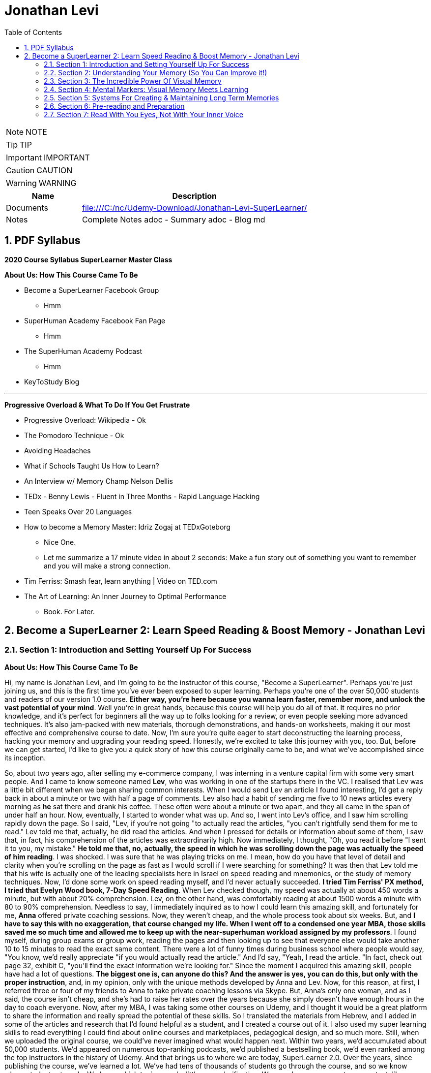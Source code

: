= Jonathan Levi
:toc: left
:toclevels: 5
:sectnums:
:sectnumlevels: 5

NOTE: NOTE

TIP: TIP

IMPORTANT: IMPORTANT

CAUTION: CAUTION

WARNING: WARNING

[cols="1,3"]
|===
| Name | Description

| Documents
| file:///C:/nc/Udemy-Download/Jonathan-Levi-SuperLearner/

| Notes
| Complete Notes adoc - Summary adoc - Blog md

|===


== PDF Syllabus

*2020 Course Syllabus SuperLearner Master Class*

*About Us: How This Course Came To Be*

* Become a SuperLearner Facebook Group
** Hmm
* SuperHuman Academy Facebook Fan Page
** Hmm
* The SuperHuman Academy Podcast
** Hmm
* KeyToStudy Blog

---

*Progressive Overload & What To Do If You Get Frustrate*


* Progressive Overload: Wikipedia - Ok
* The Pomodoro Technique - Ok
* Avoiding Headaches
* What if Schools Taught Us How to Learn?
* An Interview w/ Memory Champ Nelson Dellis
* TEDx - Benny Lewis - Fluent in Three Months - Rapid Language Hacking
* Teen Speaks Over 20 Languages
* How to become a Memory Master: Idriz Zogaj at TEDxGoteborg
** Nice One.
** Let me summarize a 17 minute video in about 2 seconds: Make a fun story out of something you want to remember and you will make a strong connection.
* Tim Ferriss: Smash fear, learn anything | Video on TED.com
* The Art of Learning: An Inner Journey to Optimal Performance
** Book. For Later.


== Become a SuperLearner 2: Learn Speed Reading & Boost Memory - Jonathan Levi

=== Section 1: Introduction and Setting Yourself Up For Success

*About Us: How This Course Came To Be*

Hi, my name is Jonathan Levi, and I'm going to be the instructor of this course, "Become a SuperLearner". Perhaps you're just joining us, and this is the first time you've ever been exposed to super learning. Perhaps you're one of the over 50,000 students and readers of our version 1.0 course. *Either way, you're here because you wanna learn faster, remember more, and unlock the vast potential of your mind*. Well you're in great hands, because this course will help you do all of that. It requires no prior knowledge, and it's perfect for beginners all the way up to folks looking for a review, or even people seeking more advanced techniques. It's also jam-packed with new materials, thorough demonstrations, and hands-on worksheets, making it our most effective and comprehensive course to date. Now, I'm sure you're quite eager to start deconstructing the learning process, hacking your memory and upgrading your reading speed. Honestly, we're excited to take this journey with you, too. But, before we can get started, I'd like to give you a quick story of how this course originally came to be, and what we've accomplished since its inception.

So, about two years ago, after selling my e-commerce company, I was interning in a venture capital firm with some very smart people. And I came to know someone named *Lev*, who was working in one of the startups there in the VC. I realised that Lev was a little bit different when we began sharing common interests. When I would send Lev an article I found interesting, I'd get a reply back in about a minute or two with half a page of comments. Lev also had a habit of sending me five to 10 news articles every morning as *he* sat there and drank his coffee. These often were about a minute or two apart, and they all came in the span of under half an hour. Now, eventually, I started to wonder what was up. And so, I went into Lev's office, and I saw him scrolling rapidly down the page. So I said, "Lev, if you're not going "to actually read the articles, "you can't rightfully send them for me to read." Lev told me that, actually, he did read the articles. And when I pressed for details or information about some of them, I saw that, in fact, his comprehension of the articles was extraordinarily high. Now immediately, I thought, "Oh, you read it before "I sent it to you, my mistake." *He told me that, no, actually, the speed in which he was scrolling down the page was actually the speed of him reading*. I was shocked. I was sure that he was playing tricks on me. I mean, how do you have that level of detail and clarity when you're scrolling on the page as fast as I would scroll if I were searching for something? It was then that Lev told me that his wife is actually one of the leading specialists here in Israel on speed reading and mnemonics, or the study of memory techniques. Now, I'd done some work on speed reading myself, and I'd never actually succeeded. *I tried Tim Ferriss' PX method, I tried that Evelyn Wood book, 7-Day Speed Reading*. When Lev checked though, my speed was actually at about 450 words a minute, but with about 20% comprehension. Lev, on the other hand, was comfortably reading at about 1500 words a minute with 80 to 90% comprehension. Needless to say, I immediately inquired as to how I could learn this amazing skill, and fortunately for me, *Anna* offered private coaching sessions. Now, they weren't cheap, and the whole process took about six weeks. But, and *I have to say this with no exaggeration, that course changed my life. When I went off to a condensed one year MBA, those skills saved me so much time and allowed me to keep up with the near-superhuman workload assigned by my professors*. I found myself, during group exams or group work, reading the pages and then looking up to see that everyone else would take another 10 to 15 minutes to read the exact same content. There were a lot of funny times during business school where people would say, "You know, we'd really appreciate "if you would actually read the article." And I'd say, "Yeah, I read the article. "In fact, check out page 32, exhibit C, "you'll find the exact information we're looking for." Since the moment I acquired this amazing skill, people have had a lot of questions. *The biggest one is, can anyone do this? And the answer is yes, you can do this, but only with the proper instruction*, and, in my opinion, only with the unique methods developed by Anna and Lev. Now, for this reason, at first, I referred three or four of my friends to Anna to take private coaching lessons via Skype. But, Anna's only one woman, and as I said, the course isn't cheap, and she's had to raise her rates over the years because she simply doesn't have enough hours in the day to coach everyone. Now, after my MBA, I was taking some other courses on Udemy, and I thought it would be a great platform to share the information and really spread the potential of these skills. So I translated the materials from Hebrew, and I added in some of the articles and research that I'd found helpful as a student, and I created a course out of it. I also used my super learning skills to read everything I could find about online courses and marketplaces, pedagogical design, and so much more. Still, when we uploaded the original course, we could've never imagined what would happen next. Within two years, we'd accumulated about 50,000 students. We'd appeared on numerous top-ranking podcasts, we'd published a bestselling book, we'd even ranked among the top instructors in the history of Udemy. And that brings us to where we are today, SuperLearner 2.0. Over the years, since publishing the course, we've learned a lot. We've had tens of thousands of students go through the course, and so we know where students struggle. We know which topics need a little more clarification. We even have some great new content, like worksheets, and quizzes, and demonstrations. All in all, this course is the product of hundreds of thousands of hours of real-world testing, and we believe it's the absolute best accelerated learning and speed reading programme on the face of the planet. Throughout the course, we're going to help you completely deconstruct your learning process starting with hacking your memory. *We're going to teach you a new way to create and store memories, how to triple your reading speed, and we're going to give you the tools to do rigorous at-home training. It's not going to be easy. Becoming a super learner is about much, much more than some of the traditional speed reading programmes out there. It's a comprehensive shift in the way that you learn. This means that we're going to have to retool the way you learn and remember new information first and foremost. What I'm trying to say is this. You're going to have to work for this, and it's not going to happen overnight. But, with the lectures and the worksheets and exercises we've provided, you can and you will succeed*. If you're eager, and you have the free time now, it's a great idea to go through all of the video lectures and prepare yourself for what you're about to learn. But, if you're pressed for time, you can also go through the lectures one-by-one, stopping to do the homework of that week at each stage. And with that, we'll go ahead and dive right in, and start setting up to succeed in this course.

*Downloading The Course Resources & How To Succeed*

We know you’re excited to begin the course - so we won’t make this a long lecture. We just want to make sure that you know about the most powerful resource and companion you’ll have in your journey to becoming a superlearner - *the PDF syllabus. In this all-in-one document, you’ll find a week-by-week guide explaining your weekly goals and expected milestones, as well as convenient and easy-to-use links to each and every one of the resources, games, worksheets, and supplemental materials*. What, you didn’t think there would be homework? of course there is. After all, Learning is NOT a Spectator Sport! One of the many things you’re going to soon understand about learning is that it absolutely MUST be hands-on. If it’s not in your hands, it’s not in your head. This means that sitting here and listening to my explanation is really only 20% of this course. The rest of the time, you’ll be doing worksheets, practicing reading and memory skills, playing fun games, watching inspiring videos from famous SuperLearners, and chatting with your peers in the lively SuperLearner Facebook community. Don’t worry, it’s going to be a lot of fun. In addition to the PDF Syllabus, you can optionally download a nice HTML Bookmarks file, which you can easily import into any browser such as Chrome, Safari, Firefox, and even Internet Explorer or Microsoft Edge Since you’ll be referring to these links and games nearly every single day for the next couple of months, we suggest saving them somewhere where they’re easy to find. *You’ll notice that we ask you to #set aside five to six sessions of about 40 minutes in length every week#. Sure, you can commit less time and still dramatically improve your skills, but this is the amount that we recommend for students who really want to succeed - and that includes you - doesn’t it?* Anyways, a lot of that time is going to be spent reading - which you probably already do for work or for school - and playing games. So, if you just sub out some of the other games you're already playing, you won’t even notice the time going by. On the other hand, there IS such a thing as working too hard, and we HAVE seen students over-do it, *and so we want you to limit your practice and studying to no more than 8 hours per week, to prevent fatigue, burnout, and frustration, and also to allow your brain the necessary time to adapt and build the new connections and habits we’re going to be studying*. Maybe 8 hours doesn’t seem like a lot. Maybe it seems like a TON of time. Either way, you might be wondering what we’re going to do with all of this time. That’s a great question. But instead of spending more time in this lecture telling you what we’re going to do week-by-week, I’m going to leave it up to you to check out the PDF syllabus. It will explain what each week looks like, and why. Make sure to check out those nice little italic notes in the beginning and end of each week for some guidance.

*Progressive Overload & What To Do If You Get Frustrate*

In this course, you're going to be relearning how to learn. Now, I'm sure you already know how to learn or you wouldn't be where you are today. But to be honest, a lot of the things you know about learning and reading and memory, well, they've got to go. This can be really frustrating. After all, these are habits you've probably had for decades. At first, it's going to feel a lot like learning to walk on your hands. *Throughout the course, we're going to be using a training methodology called progressive overload, progressive overload is a fundamental principle at the core of all strength and fitness training, and it's applicable to your mental skills as well. The basic idea is to always be training near or just below your limits. You always lift weights that are relatively heavy or run at a pace that is relatively challenging, by doing this, you avoid the injury and the damage and the frustration that could result in training beyond your limits. But you also avoid getting stuck in a rut by not pushing yourself enough. Most importantly, every time you progress, you immediately increase the level of intensity to maintain your progress*. There are a few fundamental principles that make progressive overload work, such as periodization or rest periods and variations in intensity and volume of training, but you can leave all of that up to us. What you need to know is that you're going to be training near or at your level of comfort, and that's by design. Your job as a student is simply to be aware of your current level, to make sure that you're not training above or below it, and to vary the intensity, to suit your needs and your progress on our end. We'll give you the tools and metrics to diagnose if your training is right in that sweet spot. Now, I don't want to sugarcoat it. *The truth is that some frustration and struggle is unavoidable, but this actually works in our favor. As my friend Peter S. Brown, author of the book Make It Stick, The Science of Successful Learning, says when learning comes easily, it doesn't stick*. Sure, these methods are going to make it easier and more fun than ever before to learn new information, but that doesn't mean that it's going to be effortless. We want you to work hard in this course, but we don't want you to be frustrated or to feel beat down. So here are a few things we're going to do together to prevent that frustration.



The first thing you're going to do is to complete the goals and progress worksheet and posted publicly near your desk, we want you to identify the three to five goals you have for this course, as well as the reasons you want to accomplish those goals. But be specific, a goal like read faster, it doesn't tell you much, but a goal like read seven hundred words per minute with 80 percent retention by November of this year. That's right. On the money. These goals are a key aspect of your motivation. And as you're going to learn when we discuss adult andrology theory and educational psychology, that's a big part of the accelerated learning process by itself.

The next thing we want you to do to avoid frustration is to check out the articles in the PDF syllabus. One is about something called the *Pomodoro technique*, which is a method used to prevent fatigue and frustration. Basically, you'll train for twenty to twenty five minutes and then take a five minute break and then train for another twenty to twenty five minutes and then take another five minute break after four pomodoro or twenty to twenty five minute periods, you'll take a longer break, a 15 to 30 minutes. This method has been proven to be one of the most effective ways to maintain focus and creativity. So check it out.

There's also an article by Dr. Lev on how to avoid headaches and mental fatigue, which is definitely worth checking out.

Next up, we've included a bunch of lectures and interviews with some world class super learners from all over the world, from people like Tim Ferriss to memory champions and hyper polyglots. What makes these lectures great for eliminating frustration is that each of these super learners will openly admit that they're not a particular genius and that you can learn to do what they do easily. Any time you feel frustrated, check out one of these supplementary materials and you'll be completely inspired. *They'll also remind you that you can do this with a little hard work and the proper techniques.*

Lastly, we just want to remind you that the super Lerner community is here to help, if you have a question or feel frustrated or get stuck, you always are encouraged to post in the course *Facebook group* where thousands of super learners from all over the world, including myself and Dr. Love, are happy to help you along.

OK, enough with all the introductions and formalities. Right. Let's dive in already. First, make sure to check the PDF syllabus for this lectures homework, because you already have some important assignments and recommended materials to start working on. Once you've done that, the next lecture is going to be a diagnostic worksheet which you'll use to measure your baseline reading speed and comprehension level. Get ready, guys. It's going to be a super fun ride. OK, everyone, before we move on to the next section, I just want to let you know that pretty soon Udemy is going to ask you if you would like to leave a review and if you could just take a quick second and go ahead and leave us a review. We would really appreciate it because it boosts our credibility, helps us bring in more students, which helps us build even better courses. And by the way, if you've had anything less than an absolutely perfect experience, then just go ahead and send us a message and we'll actually go ahead and improve that part of the course for you anyway. We really, really appreciate it. And let's move on.

=== Section 2: Understanding Your Memory (So You Can Improve it!)

*Why We Need To Improve Our Memory First*

Great, so you've set a baseline reading speed and comprehension, and you've completed the misconceptions worksheet to pique your curiosity and prime your mind for what you're about to learn. Soon, you'll understand why these steps were so important. So, let's dive in and start by improving our memory. To understand why memory improvement should be done before speed reading, I want you to imagine a bucket. Above that bucket, you have a funnel and pointing into the funnel right now is your regular, average garden hose. It's no problem, right? Now, imagine we switch out that garden hose for a fire hose. Big problem. The funnel is immediately overwhelmed and it's probably blown to smithereens. Water starts spilling everywhere and in about a nanosecond the bucket overflows too, and it's not long before you have to shut the water off completely.

*If we take this metaphor for our learning process, it's easy to understand why we have to first upgrade the bucket and then the funnel before we finally upgrade the hose. #You see, the hose itself represents your input speed or your reading speed, whereas the funnel represents the combination of two different types of memory, your working memory and your short term memory#. You may have heard the term #working memory# before, since people often incorrectly use it as interchangeable with #short term memory#. It's best to explain the difference clearly though. Working memory is the type of very short term memory that allows you to remember what I said at the beginning of this sentence so that you could connect it all together and understand the complete idea and then analyse it at the end of the sentence*.

*Like the name suggests, working memory is really for working with and understanding new information in real-time. It's actually a lot less about memory than about understanding and analysis. One last point on working memory. Our brains do use several different types of buffers to work with the various types of information. This basically means that words, ideas, images, and scenes, they don't all use the same path to get to the short term memory*, but we'll get to all that and why it's important a little bit later.

So, what is that short term memory then? *Well, once you've used your working memory to process, understand, and interact with a piece of information, your short term memory is what keeps it in your mind for about 15 to 20 seconds. This might seem like a really short amount of time, and it is, that's why for the majority of the course, we're going to focus on improving the connexion all the way from your working memory to your long term memory. This is because if you do a good enough job creating those short term memories that'll stick till you get to the end of a page or an article, you'll only need to use some simple review techniques and regular maintenance to keep things in your long term memory, where we eventually want all our new information to remain.*

*This means that right now, our working and short term memory are the primary bottlenecks. Without the right infrastructure and base skillset to improve these two types of memory, speed reading is pretty useless, even impossible*. This is why I personally failed twice before reaching Anna's course. It's also why a lot of people think that speed reading is a myth. Because most speed reading courses wanna get you in and out as quickly as possible, and to do that all that's necessary is go give you the illusion that you're reading faster. If you've ever played around with some of those speed reading applications like Spritz or tried out the method in Tim Ferriss' popular article Scientific Speed Reading: How to Read 300% Faster in 20 Minutes, you'll know that reading faster is not that big of a challenge, until you realise that you likely comprehend nothing. Even Ferriss himself is unable to offer any advice for this besides urging people not to be too concerned with comprehension or retention. It'll somehow magically catch up. *But comprehension and retention or actually understanding and remembering what you read are the major challenges to speed reading that most people fail to overcome*. Don't believe me? No problem. Let's read an article together at my average speed.

As you can see, reading this quickly is actually not nearly as challenging as you might think. Like Tim Ferriss, I could teach you to do it in 10 to 20 minutes. Storing memories at this speed, however, is a totally different challenge. How many of you comprehended what you were reading? How many of you actually remember it? And better yet, how many of you will remember it one hour from now? *To put it bluntly, this is why we need to upgrade your memory first and foremost. Unfortunately, academic institutions don't teach sophisticated memory or learning techniques. We're expected to just remember things without ever being taught the proper skills to store a large number of effective, high-quality memories fast.* This means that most of us, when we have to learn new information, are subjected to rote memorization or very basic pneumonic devices. If you remember the phrase I before E except after C, or you ever use the mathematical pneumonic PEMDAS, you know exactly what I'm talking about. These methods are hugely effective for children learning simple things like mathematical conventions, but they don't allow us much flexibility with the information, and we become highly dependent on them. For example, how many of you can tell me what the eleventh letter of the English alphabet is? Honestly, even I can't do it because I learned that using a song. So I only know that information chronologically and like most of you, I have to sing through the song in my head to arrive at the answer. By the way, it's K. Furthermore, what if you had to memorise much more complex information, such as the chronological order of historical events, or all the ligaments in the human body? For that, you need an entirely new set of memorization skills. Ones that give you a richer understanding of the material way beyond songs or acronyms. Fortunately, this is not boring stuff at all. The is a general theory on how to improve learning, not just for reading, but also for meeting new people, learning new skills and so much more. While we work our way through the course, you'll be able to apply these skills in your daily life, and that will keep you engaged, motivated, and thirsty for the next set of skills. And that by itself is a hugely important aspect of accelerated learning. If you don't use it, you literally lose it. And as we'll learn, it's very hard to learn new things unless we're able to generate some interest and passion around them.

*How We Store Information: A Very Brief Explanation*

Personally I believe that it's easier to use a technique if you understand how it works. This is why whenever I teach someone to drive a manual car, I always make sure that they understand what's happening when you move the gear shift and what the clutch actually does. And so while I'm certainly not a cognitive scientist, I want to give you a very basic explanation of how your memory works. This is important because it'll help you understand why we do some of the strange things that we're going to do throughout this course. It's all linked to the actual inner workings of your mind and it's all based on neuroscientific research.

*So first and foremost, let me say that your mind is made up of about 100 billion tiny little cells called neurons. These are basically electrically excitable cells that process and transmit information using electrochemical signals. These signals are a lot like the electrical signals firing between different parts of your computer except in your brain there are no wires. Instead, we have synapses, and those are specialised connexions between the neurons*. I don't want to get too technical here because this is stuff is definitely over my head, and in fact the way our memory works is not yet fully understood even by leading cognitive scientists. *But basically memories are created when your brain sends neurotransmitter signals to two neurons at the same time. This strengthens the connexion between those two neurons and presto, you have a new memory. This is an important point to make because it shows that the creation of memories requires connexion between two neurons or a connexion to existing neurons in your brain. The other thing you need to know is that when this happens over and over again the cluster of neurons and their synaptic connexions become something called a neural network. From artificial intelligence research we know that neurons work better in these types of clusters. This means that when several neurons fire together the signal is actually amplified. That's why it's so crucial to store memories in several connected neurons and to further connect them to the memories that we often use*.

Now this is where it gets really important. Your brain has these two incredibly powerful parts called hippocampi, interestingly named for the fact that they look like little sea horses. You have one hippocampus for each hemisphere that, among other things, regulates how memories are created. As far as we're concerned, the most important function of these hippocampi is to determine what's worth remembering. There are a lot of criteria here including novelty, but perhaps one of the most important criteria for the hippocampi is to determine that something is relevant based on existing memories in our brains. *The net effect of this as we hinted before is that the more connexions there are to a piece of information, the more likely your hippocampi are to determine that it's worth storing.* But what about forgetting things over time? Well, our brains have a capacity of about 2.5 petabytes. That's plenty of room for all the things we want to super learn, so why does it seem like we're constantly forgetting things? As researchers have recently found, our brains actively forget memories in order to remain efficient and healthy. *Our brains know they're only two percent of our body mass, take up 20% of our energy consumption, so keeping them efficient is a huge evolutionary advantage for our bodies*. In fact, forgetting irrelevant information is so important that there are numerous mechanisms in the brain used to forget things based on whether it determines it should be forgotten because of trauma or just because it's not useful. In some of these processes the hippocampi are at play again and they're always searching for relevance and applicability. At the end of the day, this means that having many connexions to our memories has another massive benefit. It makes it less likely for them to be removed or to fade away. To give you a metaphor of this, I want you to imagine two roads, one is a six lane highway connecting eight medium-sized towns and another one is a country road connected one house to another. Now imagine that the state budget only has room to repair and maintain some of these roads, not all of them. Which road is more likely to receive regular maintenance and improvements? Which is more likely to be neglected and erode away? This for example is why you rarely forget information like your childhood address even if you haven't used it for years and years. Because there are so many connexions and stories and experiences around that piece of information your brain determines that it's critical and will never erode it away. Knowing this can benefit us tremendously. *The process of super learning necessitates that we create more connexions to the information we want to learn*. This way the mind is forced to remember it like we would remember everyday information that we use. Think about how children learn. For example, they pick up a spoon and they play with it time and time again. They eat with it, they drop it on the floor, all the while they're building connexions and an understanding and a history around that spoon, what it does and how it feels. Finally they learn to remember a sound, a name for it, spoon. This is also why writing things down or any type of pneumonic, even the basic ones, is a useful tactic for learning. You see, you're simply creating new memories in the form of stories or sentences and tying new information like the order of operations First, outer, inner, last in mathematics, to a word that you already know, FOIL. But what about in the adult brain? Of course, there are different requirements for adults to learn than for children, right? Well first and foremost I want to dispel the myth that children's brains are somehow better at absorbing new information or that they have a higher neuroplasticity.

*Recent studies have actually shown that this is simply not true. The reason that children seem to learn with more ease is that they're learning literally every waking hour and all information is new and exciting information for them. Furthermore, research shows that our brains do play by the use it or lose it rule. Most adults lose the ability to learn rapidly simply because they settle into their day-job and they stop learning in the volume that they used to as children, not because their brain chemistry or neuroplasticity have actually changed*. With that said, there are definitely some requirements that are unique to adult learners. In fact, in the 1950s one of the leading researchers in adult education, Malcolm Knowles published a book around the five requirements for adult learning. Now that we understand how the brain works a little bit, I don't think any of them will surprise you. T

here are *number one*: self-concept. Adults are self-directed and independent. They need to take an active role in creating their learning experience.

*Number two*: the role of experience. Adults have a growing reservoir of experience including mistakes that is a critical resource for their learning.

*Number three*: readiness to learn. Adults are most ready to learn things that are pertinent to their daily life situations.

*Number four*: orientation to learning. Adults respond best to learning that will be immediately applicable. Adults are more problem-centered than subject-centered in their learning.

*Number five*: motivation to learn. For adults, the motivation to learn is internal. This means that they must know why they need to learn this new information. So do you understand why we've done some of the things we've done in the last few lectures? Explaining why you need to know things, making you set your own goals and schedule your own learning sessions. In general you can leave it up to us as your instructors to make sure that this course follows along with all five requirements for adult andragogy as well as to conform to the formula that best suits your very picky hippocampi. But as we said before we can go far beyond this, beyond just setting up the materials in a way that's interesting to you and your brain. We can actually build synaptic connexions and memories in a much more efficient and rich way. And that is what we're gonna be learning in the next lectures, but first make sure to check out the PDF syllabus because there's a good amount of homework and a tonne of optional reading materials on everything we've learned in this lecture.


*The Importance Of Combining Games With Real Life Application*

I hope you are excited, because things are about to start ramping up. In the coming weeks, you are going to start doing exercises, playing games, and training your memory and reading skills in new and innovative ways. But before you do that, I want to give you a quick heads up. A lot of times, because the games are one of the only clearly specified and tangible action items we can assign, students can get hung up on those games and exercises, and that can stall their progress. Sure, it is very important that you actually do the exercises we recommend. And in a perfect world, we would want to see that you are reaching those skill levels that we outline in *the PDF syllabus or in the daily training log*. But, in doing that, I don't want you to lose sight of the big picture. Let's go back to the first action that you took in this course: the personal goals and progress worksheet. You set out a number of reasons and goals for taking this course, and it's probably safe to say that getting better at online games wasn't one of them. What I'm saying is this: I want you, guys, to remember that these games, worksheets, and exercises are intended as a means to an end. They are the best way that I, without taking each one of you and talking to you individually, and understanding your goals, can ensure that you are practising the skills regularly and in a somewhat controlled environment, but they are in no way a replacement for taking the skills out into the real world and practising them with real learning and memory challenges. In fact, if I really had to choose, I would much rather see you not quite meeting the prescribed goals in the PDF syllabus, but far exceeding your personal memory and learning goals. Because, let's face it, that's what's going to make your time and effort in this course really pay off. Memorising 20 random words is a great exercise, but it can't compare to tackling your actual homework and using markers to memorise it. Worksheets on creating markers are very useful too, but they can't compare to memorising the names of 10 new people a day. Identifying how many symbols flash on a page is a powerful way to train your eye, but it can't compare to actually speed-reading new information every day. *To sum it up: Do the exercises, but please, make time every day to apply these techniques to something besides the games in the upcoming sections. Really, because until you actually try to use these techniques for the areas of life that you need them the most, you simply won't figure out how to best adapt, apply, and enhance them to meet your specific goals. So, as you go along throughout the rest of the course, I want you to remember that the games are important, but that the real test of your super-learner skills is whether or not you can memorise everyday information, speed-read your daily reading assignments, and learn actual skills faster.*

*Chunking: Navigating The Brain’s Natural Limitations*

Soon we're going to learn how to "trick" the *hippocampi* into viewing things we want to learn as novel, exciting, relevant, and totally worth storing in our short term and longterm memory. However, before we get there, we need to focus on the working memory, that funnel that we were talking about earlier. This is pretty exciting because we can actually start to see some huge gains to our memory capacity very quickly by understanding how to take advantage of our working memory properly. Have you ever wondered why in every country in the world phone numbers are broken up into three to four digit clusters? Or why your credit card number has those spaces between the numbers? *This phenomena is intentional and it's because of a powerful little brain hack called chunking*. You see, for most people, the working and short term memory can only remember sequences of seven plus or minus two pieces of information. Meaning that three to four pieces of information is easy for just about everyone. That might not seem like a lot, but remember that *your short term memory is, like we said, just a temporary stage that information passes through for about ten to fifteen seconds before going into longterm memory, assuming that the hippocampus deems it's worthy*. It's also worth noting that some people can remember larger chunks of information. If you're curious, you can try to remember chunks of up to seven, eight, or even ten numbers to see where you get stuck. From there, you know how small of chunks you need to break things into. *The chunking system is very good because it's an entry level mnemonic technique. It's not only much faster and easier to learn and play with than some of the heavier visual memory techniques we're going to learn later, but it's also a critical element of the overall technique. This is to say that even after we teach you the methods to remember things way more easily, you're still going to be chunking details or memories into groups of three or four so that they can better comply with the requirements of your short term memory. Sure, we could train your short term memory to hold a larger number of items, but that would only slow you down and place a larger cognitive load on you. At three to five items there is no slow down so it's preferable to work in this range. Furthermore, by chunking groups of items into one entity, we can stack five chunks of five objects each into our working memory and effectively store 25 items in our short term or working memory without any cognitive overload. Because of this massive advantage, you'll notice that all of the world's top memory athletes use systems that are based on chunking combined with powerful visual and spatial memory techniques that we'll be learning later on in the course. The other nice thing about chunking is that it works with just about everything. Take a sequence of numbers or a couple pieces of information. For example, brown dog, tall fence, lost Frisbee. You can even try to chunk information about people into neat little bundles. It might seem strange, but remembering that information in chunks is actually much easier than if it were to be put all together*. The brown dog who saw the tall fence where the Frisbee was lost. Chunking is a well documented psychological phenomenon and we've provided some further reading on it in the PDF syllabus in case you're interested. In the next lecture, we're going to give you a worksheet to show you the power of chunking and to practise this foundational skill a little bit. While we haven't gotten to the really incredible memory techniques yet, you'll already start seeing some improvements if you start breaking information into chunks and this skill is going to come in handy later

*Demonstration: Chunking*

One of the areas that gets students stuck early, early on in the course is *Chungking, and that's because students often misconceive it as a technique when in fact, what Chungking is is kind of a psychological phenomenon*. It's kind of the ways, one of the ways that our brains work and a hack around our memory. But it's not so much a technique as it is a phenomenon. And I'd like to walk you through the chunking worksheet really quickly, which you're about to do in this course, and explain to you exactly how it needs to be done and then give you some context as to why this understanding that you're going to gain from this worksheet is so important. So here we have the newly redesigned chunking worksheet, and you can see that we explain that it is a diagnostic tool. It is not meant as a training worksheet. And you can go ahead and read the instructions, but I'm going to walk you through exactly how you do it. So essentially, what you need to do in this exercise is you print the worksheet out and you keep two separate pages. Then what I'd like for you to do is start out with the first row, look at it, memorize it, and then hide it and go to the blank page and fill it out. It'll be very easy for you. You probably remember that it was five eight, two four. And I'm not going to do all of this because I want you guys to have three of them to do on your own. But what you will realize as you go through, maybe you'll be able to do the second row, maybe you'll even be able to do the third row. But the point of this exercise is not to train your working memory. It is to demonstrate that by the time you get down here, you're going to need to break these up like a credit card is broken up or like a phone number is broken up. You're going to need to remember either three or four numbers separately. And by doing that, if you remember, OK, I have here let's say six two three eight seven 029. You see how I pause there. Now, I can remember here six oh three eight seven zero two nine. And what's weird about the way our brains work is if you try to remember six to eight, seven, nine, without chunking it, without doing that separation, somehow it would be much more difficult. So the point of this is for you to understand and witness that phenomena and see where it happens is it happened at three? Does it happen at four? Does it happen at five? Does it happen at seven for most of you? If not all of you, it'll happen at five.

Now, why is that important? Why have you do this? Why not just explain to you, hey, this is chunking and this is why it's important and this is why credit cards are broken up and phone numbers are broken up into three or four digits. Well, when we get into the activities here, we have this super learner game server. When we get into the other activities, *you're going to be learning about markers, visual markers, and you're going to be learning about compound markers and combining chunking multiple details* in so that when you go to a very difficult challenge, such as random words. Or the even more difficult challenge, random words around two and you get 20 words, you understand that you don't need to try and memorize 20 words. That is the same as trying to memorize a line of 12 to 15 numbers. In fact, what you need to do is break them into chunks and you can do it however you want. For example, I would probably just take the ones in this corner here tomorrow. A user has a central stove session. Now, how do I create a marker for those five words? And you'll see there are demonstrations where we show you exactly how to do this. We have many students who do this in two to three minutes easily. *But the point is for you to understand this is where chunking shines is instead of creating one visualization for each word, you're going to do the same thing that world memory champions and memory athletes do, which is chunk things together*. So all you need to remember is that it's confusing or it confuses to initially wrap your search. That might not be the one I use. *I might pick some different chunks here, but by condensing and memorizing three to four things at once, think of it kind of like compression. I need one visualization and I've chunked four to five different words or pieces of information into that visualization*. So I hope that helps. I hope that prevents you from getting stuck on the chunking worksheet or not understanding how you're supposed to be training. You're not you're just supposed to use it as a diagnostic so that you understand the psychological phenomenon that is chunking. And later on you will learn how to use it.

*Dual Coding & ‘Brute Force’ Learning*

By now, you understand a lot about how the different types of memory work and what's required for adults to learn new information. Maybe you've even started thinking about ways to adhere to these protocols and ways that you could change your learning process to maximise your success. One such strategy is an important practise called *dual coding*. *Remember how we learned that the brain has different buffers for working memory depending on the type of information it's interacting with?* *Well, in dual coding, we try to get different types of working memory buffers to activate at once, thereby increasing the chances of retention and storage in long-term memory. In the coming lectures, we are going to emphasise how important it is to look at a text or a piece of information from different angles, to ask different types of questions and to use different senses, such as vision and smell, or even emotion, to engage with the material in different ways than you normally would. And this is why. This is also why we advocate a style of learning that I like to call "brute force" learning. This is a term that has been lifted from hacking, where a hacker will attack a server by trying thousands or even tens of thousands of passwords in the same form rapidly, often with a few different machines or different angles. What does this have to do with learning though? Well, as we've just established, the most successful learners attack a piece of material from many angles and perspectives. They read about it, they check out contrasting opinions about it from different sources, they jot down some notes, they teach a few friends about it, they try it out themselves, they look at pictures, you get the idea. All of these different approaches and methods reinforce the learning, connecting it to other types of memory, such as experiential memories, and overall they strengthen the neural network associated with what you are trying to learn. My point is that if you want to learn effectively, at some point you'll need to get your nose out of the book and engage with the material in different ways, from different angles that appeal to you, and apply to the material at hand. *A great example of this, by the way, would be to try and explain to some of your friends what you learned in the last few lectures about your memory and about chunking. By teaching this information, you force your brain to look at it from a different angle, to deconstruct it, to form it into your own words, and then to present it in a compelling way. As they say, something once taught is something twice learned, and we would absolutely love to see you get out there and share what you've learned with your friends so far*. Since you, as an adult learner, need to be self-directed and make decisions about your experience in order to learn effectively, we leave a lot of the stuff up to you. Though, in the coming chapters, we will give you lots of different exercises to choose from and ensure that your learning is very multidimensional.

=== Section 3: The Incredible Power Of Visual Memory

*Why Images Are The Most Powerful Way To Remember & Learn*

Evolution has yielded us some pretty interesting skills. Sure, as a species, we've been telling oral histories for tens or even hundreds of thousands of years, but this pales in comparison to the amount of time that we've been hunting and gathering. Our brains and our bodies developed over millions of years of roaming the savanna looking for areas with food and scoping out different types of nuts and berries and interacting with all the different types of critters we found along the way. Why does this matter? *Well, it means that we can not only spot an approaching predator very quickly, we can also remember visual information, or pictures, far faster and with more clarity than we can remember things like spoken words*.

This skill is super useful if you, as a palaeolithic hunter-gatherer, need to remember where you saw that herd of buffalo going or what that berry looked like that made everyone really, really sick. Because of this evolutionary development, visual information is simply easier to recall than auditory information. *It also has to do with the fact that pictures are more heavily encoded and they speak to different types of working memory buffers, as we mentioned before. Pictures are imbued with rich and detailed information, such as colour, context, shape, and size, and they're more likely to have a higher number of neural connexions, as they convey emotion and depth, interaction, and so much more. As they say, a picture is worth a thousand words. Visual information is also alarmingly fast. Research has demonstrated that we can comprehend the contents of an image in just a fraction of a second.* To demonstrate this, I want to walk you through an exercise. I'm going to show you a picture, and I'm going to show you this picture for a pretty long time, two whole seconds, and I want you to try and understand as much detail as you can about it. What are the people doing? How are they feeling? What is the context? Are you ready? Now, you just saw that picture for a pretty short amount of time, but I bet if I asked you to, you could write me at least a paragraph about the colours and the composition, where things were laid out and what the meaning and significance of the photo is. Perhaps you could even write two paragraphs or maybe, if you're a particularly good writer, you could describe it in three paragraphs of 1,000 words. Ultimately, a photo is just information, and what you just did is the equivalent of reading information at something on the order of 30,000 words per minute. That's three times faster than the world record speed reader. Look at you, you evolved person you. It's totally amazing.

*This little demonstration shows us just how effective it is to see things as pictures and symbols rather than auditory information. For this reason, in addition to all the other steps we have to take to prime our memory, it's best that we also learn to transform concepts, ideas, and other important information into imagined visual pictures, or what we call markers, as soon as we possibly can. It won't surprise you to learn, additionally, that the best and most memorable types of visual markers are strange, bizarre, or emotionally connected to memories. After all, adult learners need to connect information to pre-existing knowledge, and as always, our hippocampi are busy working away to determine what stuff matters and what stuff doesn't*. The same is true of images we're hoping to remember. But we'll be covering that in a little bit more detail soon.

For now, I want to tell you a pretty interesting story that actually happened while I was building the original version of this course. I was chatting with a neuroscientist from Austria about the process of learning and neural networks and things like that. More specifically, we were discussing the process of learning languages and why it was that she was struggling so much to learn new vocabulary words. The conversation progressed towards the various different ways to learn and what types of things she found easier or more difficult to remember. It was then that she recanted a story to me from when she was in med school, long before she started to understand how the brain functions. Now, apparently, one of her first tasks was to memorise all of the bones in the human body, which is a pretty momentous task. She explained to me that she struggled a great deal with this first memorization assignment. This is because they were simply looking at the bones in a diagram, a very undetailed image in a textbook without any emotional connexion or experiential component to it. She said she struggled and struggled, but then one of the next assignments she had was to memorise all of the ligaments in the human body. Now, this may sound even more daunting, because there are over 900 tiny, little ligaments throughout the entire body. However, the way that they learned that as a class was by dissecting a cadaver, top to bottom. She told me, quote, "I promise you, "I'll never forget a single ligament in the human body." Now, one thing that really caught my attention is how she described the experience. She told me, "Those images will never leave my mind." Now, I think it's important to draw a conclusion from this, and it's important to realise that in both situations, both the textbook with the bone diagrams and the cadaver, there were images involved.

*However, the detailed, experiential images, the emotionally significant experience of interacting with a dead body, and the very concrete, minute details are what allowed her to memorise the ligaments much better than the bones*.

This is actually a really interesting segue, because in the next sessions, we're going to be talking about what types of images are poignant and most memorable. We're also going to talk more about how we can better store images laced with significance and meaning to improve the chances that they end up in our long-term memory. But before we do all of that, we suggest checking out some of the recommended materials in the PDF syllabus for some really awesome podcasts, some great books, and some inspiring TED talks that describe the amazing power of visual memory.

*When & Why Creativity Training May Be Necessary*

*In the last lecture, we told you that one of the goals of SuperLearning is to transform any and every piece of information you want to remember into an image, which we call, a marker*. Perhaps this struck you as odd, or perhaps you wondered how exactly this is possible. Indeed, one of the areas of difficulty that has emerged since the original course, is one of creatively generating markers for the information students may choose to learn. This is because, yeah, it takes creativity to try and rapidly generate a mental image for things. Especially if the things you're trying to generate images for, aren't something simple or basic. Sure, just about anyone can conjure up an image of a coffee cup but what about generating an image for an abstract concept, like evolution? Now that takes creativity, or at least a Google Image search. Fortunately, it turns out that creativity is something that we're all born with. And, although we lose it through our conventional education and maturity, we can easily gain it back with just a little bit of practise. For some of you, this practise won't be too necessary. Many of you are already highly creative and will have no difficult generating these images. But, for some of you, it will be a bit of challenge, but it's nothing you can't overcome with a few short sessions of practise. Now, it turns out that Dr. Lev has actually written entire books on the subject of creativity and so he has shared a very lengthy blog post for this lecture on how you can shift your thinking towards creativity. It goes into some of the thought exercises and behaviours you can assume in order to become more creative, and you should make sure to check it out on the PDF syllabus. Additionally, there's one simple exercise used by professionals in schools all over the world, that can be highly, highly, effective at testing creativity and at re-stimulating the mind to think creatively and develop the thought patterns.

*It's called The Multiple Uses Test and it goes like this. Grab the nearest object to you, perhaps it's a pen, perhaps it's a keyboard, perhaps it's a sheet of paper, it doesn't really matter. Now, write out as many uses as you can think of for that object. Chances are, if you're about average, you can think of around 20 uses and even if you generate 20, you'll probably find that they fall into about seven plus or minus two chunks of similar uses or things that are really close to one another*. You see, even when being creative, your brain is constrained by the ways you've traditionally used it. But, what if I told you that often times, children can think of 40 or more uses for any given object, with dozens of completely different chunks. They're able to think extremely creatively, describing the pen as a jousting sword for a mouse, or a balance mouse for a miniature gymnast, or a flagpole for a colony of ants. Many more things that you and I probably wouldn't of thought of. The beauty is that, within a few sessions, of practising this exercise, for just a few short minutes, you can actually kick-start your creativity and get it back up to those higher levels. Very quickly, and with a little bit of practise, you'll realise that you can approach the objects or anything, from different perspectives. Where most adults get stuck is that, they don't realise, you can change the object and still use it. You can break the pen, take the ink and turn it into warpaint. You can take the spring out and use it to protect your iPhone cable. *But, you can go much further, thinking about things that are completely unrelated to the object, things you may like or dislike*. Now, think again about the object and see how it could relate to that scenario. Using the example of a pen, I could think about how much I enjoy flying a drone, and then consider that the pen could be used to decorate the drone or to put a little flag on the ground where the drone takes off. You get the idea. By going from the perspective, back to the object, you unlock a whole new layer of potential uses that most adults, don't even consider. All of this practise will greatly help you when you have to think of novel images to represent abstract intellectual concepts, like evolution. We're also training your visualisation skills, which as you've probably guessed, are going to be absolutely critical in the coming weeks. In the PDF syllabus, you'll find a couple articles with exercises and strategies, to improve your creativity. I hate to sound like a broken record, but it is up to you as a self-directed adult learner, to decide if this is something that you need to vest your time in.



*What Types Of Images Come Naturally To You?*

Previously, we talked about how images in general are some of the most memorable pieces of information for our minds. Now, there are different types of images of course, and different types will be more effective for different types of people. In the next section, we'll work on improving the types of images we imagine, and more specifically, their quality, so don't worry if you don't understand this stuff just yet. For now though, let's do a really quick test to determine what types of images are most natural for you to imagine. We're going to determine if you naturally gravitate towards a stereotypical image, a personal image, a fictional image, or a graphical image. From there, we know what types of images you should be imagining and which ones will be most effective for you as we move throughout the course. So, I want you to imagine a coffee cup. You can close your eyes if you want, or keep them open, but imagine that coffee cup as vividly as possible. What is the design of the coffee cup? How tall is it? How full? Now, what type of image did you choose? Is it a stereotypical coffee cup that you might have seen in a catalogue? Is it one that you just made up? Is it a coffee cup that maybe you remember from a previous experience? Or, maybe it's actually a drawing of a coffee cup. Now take note of this, because this is most likely your ideal style of image. Of course, if you can choose a coffee cup that already has those neural links, such as the one your mother used to sip from when she made you breakfast, that's the best. It'll allow you to link new information about coffee and coffee cups in general to those pre-existing, deeply encoded memories. *As you know doubt remember, connecting new information to existing, strong and inter-connected neural networks is probably the best way to guarantee that the hippocampi will start paying attention*. Sometimes you'll get personal images and sometimes not. Sometimes you'll have the same image for a concept, and sometimes it'll be a randomly generated one. When I picture a coffee cup, it's sometimes red and sometimes yellow, but it's never a coffee cup that I've actually seen in the past. It's just a random, imaginary image of a coffee cup with slightly rounded edges and a white brim. *Ultimately, you have to learn to go with what images come naturally for you. Try to lean towards whatever type of image you find most conductive for you to remember, #but just make sure that, number one, there's as much detail as possible#*. You're not just picturing some vague image of a coffee cup, but a red coffee cup, about half full, with a little handle and a textured finish. How sharp are the angles? What shade is the colour? With time and practise, you're going to learn, not just how to generate these images extremely quickly, to represent anything you want to learn, but also to link them to other pieces of information. You'll also probably develop fixed markers for subjects that you spend a lot of time reading about. I, for example, always visualise the same image from a particularly memorable lunch I had with a friend at Facebook headquarters every single time I read about an article with Facebook as a company in it. *With time, you too will build up a visual library like this one, which will make calling up images much faster and make it much easier to link together strings of images to form complex concepts that easily convert into long term memory*. Don't worry, we'll be there before you know it.

=== Section 4: Mental Markers: Visual Memory Meets Learning

*How Do We Apply Visual Memory To Reading?*

Since so much of what we learn today comes from books and other forms of written materials, you're probably wondering how we're going to apply the visual memory techniques we've been learning to reading. This is a great question, and it's one of the biggest areas of confusion for most students. After all, it's extremely difficult, maybe even impossible, to generate visual markers while your brain's visual processing power is focused on reading and looking at the symbols on the page. This lecture will explain how it all works. If it's confusing at first, don't worry, because there are plenty of demonstrations and additional lectures on this process coming up soon.

*One of those future lectures will come up when we get to speed reading, and it'll explain in detail how you'll use regular intervals of pauses during your reading. This is not just because speed reading is very exhausting for the eyes and for the brain, but also because these pauses allow us to optimise the process of learning*.

Think of this as a sort of Adam Smith division of labour type thing, if you've studied economics, or if you've read Tim Ferriss' work, it's what he calls batching like tasks. It's a very well known productivity and efficiency trick, used in factories and companies all over the world, and we're just applying it to reading.

*You see, just like there are at least three types of memory, there are also three stages, or processes, of memory. They are, encoding, storage, and retrieval. Where most people get into trouble is that they try to do all three at once. Have you ever read a paragraph or a page of text only to realise that you've been deeply immersed in thought and you haven't actually paid attention to anything that you just read? This is what happens when you're trying to do all three memory processes at once. On the other hand, if you've ever studied process operations management or economics, you know that grouping similar tasks together is an efficient way to minimise waste. I mean, you don't wash one shirt at a time and then put it in the dryer all by itself. You wash all of your clothes together, put them all in the dryer together, and then fold them when they're all done, right? With reading, you've been doing it one shirt at a time, trying to multitask the washing and drying and folding for each shirt. It's just as inefficient as it sounds, and so we're going to separate it out into three separate processes to reduce cognitive strain and improve overall efficiency*.

*Now I know what you're thinking, how exactly do we do that? Well, because of the limitations on your short term memory and the inherent difficulty in multitasking visualisation with reading, we'll be learning how to make short pauses of about one to two seconds after each page, or even take micro pauses of just fractions of a second after reading information-dense paragraphs. You'll also take longer pauses every 10 minutes or less to review what you've already hopefully put into the beginning stages of long term memory. As we're going to discover, when we learn about space repetition software, you brain needs to periodically repeat and review information in increasingly long intervals in order to remember it and prove to the hippocampi that it's relevant and worth remembering. This is similar to the idea that you must continue weight training to improve your strength and increase muscle mass. If your brain, like your body, thinks that the information you're using is a one off occurrence, it won't waste the time investing the resources to remember it*.

*In short, this is why we take small pauses after each page and much longer pauses of 15 to 30 seconds after each chapter, to play back and retrieve our stored markers and perform a form of spaced repetition to improve our long term retention. This also means that it's not a bad idea to spend a few minutes a week reviewing markers and ideas from books you've read months or even years before, if you really wish to remember them*.

Don't worry, we're gonna go into a procedure and a habit for all that stuff later on in the course. But for now, you need only to be aware of this process and how it works. Before we can get into any of this, we need to master the concept of markers, or the quick visual associations that we've been learning about up until now.

*While we're discussing images and visual markers, it's worth noting that not all markers have to be visual. In fact, smell is actually a more memorable sense than vision. Of course, we can't understand an entire book using our sense of smell alone, and so we're focusing on images, but if you read about, say, chocolate, and you can conjure up the smell or the taste of chocolate, that's actually a great marker for remembering that data point. And if it works for you, even better. Whatever types of markers we use, whether they're visual or sensory or some other types that we have yet to learn about, it'll almost certainly be a mix in the end. This mix of markers, when retrieved and reviewed, reminds us of the details that we've decided we need to remember. And when combined with our existing knowledge and opinions and ideas about the content, it allows us to dual code and store information into long term memory very quickly and very effectively*.

*So, instead of reading back over the chapter, we can retrieve all of the markers we've created and start thinking about how they're connected together logically. We play them back almost like a film strip in our minds, and that helps our retrieval*.

It also, as an added benefit, serves as little landmarks throughout the page, which if we need an extraordinarily detailed level of information, like exact dates, we can actually go back because we have our landmarks of markers and they tell us exactly where we need to find that information. In time, we'll be learning to sight read, which will take visual information in the form of words and symbols and convert them much more quickly and efficiently into sets of markers that relate to one another and form a cohesive picture. We're getting there, but for now just be patient, and keep working hard on your foundational memory skills like markers and chunking.

*Demonstration: Visualization Of Words And Concepts From Text*

Now that we have an understanding of how visualisation can be helpful during reading. Let's see how it actually works. In this lecture I'm going to ahead and read at a very slow pace and describe the kinds of visualisations that I generate and try to describe them in vivid detail. And then I'll be mapping them and I'll try to find Google images that somewhat come close to the markers or visual images that come to mind from me. Now, if this lecture is a bit overwhelming, don't worry. I'm going to explain how and why I chose the visualisations that I did in the upcoming lectures. And then we'll return to some practical examples and demonstrations. This lecture is merely here to provide a demonstration that we can later deconstruct together in the coming lectures. So for this demonstration, I'm going to use a Wikipedia article on the garden city movement. Now typically Wikipedia articles are very dense, so this example is a pretty rigorous and challenging one and it will give us lots of opportunities to generate markers in a very short amount of text. So, the first thing that I notice, obviously is garden city movement. Now I happen to live in a garden city of Tel Aviv, so I picture Rothschild *Boulevard*, which is a very green area. And I'm picturing a specific block. And in front of a specific restaurant that I know, where the trees are particularly vivid, and green, and full of life. The next thing that I'm gonna notice, obviously *1898*. It's actually for me to come up with a marker for that so I don't particularly come up with one. The next think I'm gonna notice, you see these camel case and this link, I notice *Ebeneezer Howard*. Now, Ebeneezer is a pretty rare name. I have only one neural note for that name and it's Ebeneezer Scrooge. So< I come up with an image of him. I'm picturing an actual image in my mind of Ebeneezer Scrooge which is familiar to me. You may picture the version of Scrooge that was in the cartoons you watched as a kid. Next, I notice United Kingdom. I actually don't come up with a flag of the United Kingdom here because sometimes for me it's confusing with the other flags of the Commonwealth, which all have that Union Jack symbol on them. Instead I actually come up with a *map of England*, specifically, but kind of an entire map of the United Kingdom, it looks like this. Next up I see *green belts*. That's pretty easy. I come up with a green leather belt and particularly I see it on a pair of blue jeans, but a green belt is a good marker in general. Let's move on to the next paragraph. I notice immediately the word *utopian*. I immediately see a white marble city square with a big round fountain in the middle. I see this in very vivid detail. I don't really have anything for looking backward but I kind of picture a guy in a top-hat, who's looking over his shoulder. Now I notice *Henry George*, okay. By connecting to existing knowledge I realise that those both happen to be the names of British kings. And this works really well for us because it will remind us that Ebeneezer Howard was British. So I imagine an image of King George during the King's Speech. I'm imagining by the way the father not the son. Now moving on, for progress and poverty I actually see children during the Great Depression and they're standing in line. Now, let's keep reading, garden cities of tomorrow. So I already have a marker for the garden city and so that comes up again. Now if we keep going I have 1902. I happen to know that there was actually a World's Fair that was supposed to happen in New York, but that was cancelled, so I'm envisioning that a cancelled World Fair would probably look like people rolling machinery and equipment back into a warehouse looking disappointed. Now, 32,000, that's kind of a strange number. Oddly enough the first thing that comes to mind for me is that it's roughly 32 gigabytes. And I actually picture an iPhone 3gs, because that's a product that comes in a variant of 32 gigabytes. For 6000 nothing particularly comes to mind very quickly. Alright, let's see, six radial boulevards. Okay, that's interesting. I actually picture a hub and spoke, kind of like a waggon wheel though the one that I'm picturing has only six spokes and radial is the word that I want to remember here. Now for boulevards I picture the planned community where I purchased my first home, which was called Boulevard. What else do we have here? What else do we have here? It's worth noting by the way that we have these images on the side and these can actually serve as really, really great markers as well. Not to get distracted. We have a cluster of several garden cities as *satellites*. Okay, that's an important point. Now for satellites I actually picture a giant space telescope, the *Hubble Space Telescope*. It's probably kind of a strange example but you might think of a communications satellite more readily, I have a very vivid image already in my memory of what that satellite looks like so that's easy for me to come with and I jump to it right away. Okay, let's jump into early development. Howard's To-morrow,: a peaceful path to real reform. Okay, peaceful path, I wanna remember that because that's the title of his book. Well I actually picture here, an Israeli and Palestinian flag, it's kind of my personal marker for *reform and peace* because it's a highly emotional, poignant point to me. But you might picture an *olive branch*. Now another one of his books, this is an important detail. Okay, Garden Cities of Tomorrow, again that same marker of jumping back to Rothschild Boulevard but here I immediately after this jump to overcrowding and deterioration. Okay, *overcrowding* that's important. I actually see a huge square of people pushing and shoving and it's just complete chaos. Now, let's keep reading. I hope you're reading along with me. *Working class*, okay that's important. The first thing that comes to me here is actually someone in very dirty overalls. One of the straps of the overalls is kind of let loose and it's like the overalls are hanging off of his body. And I can literally see the dirt under his fingernails. Maybe he's a coal miner. I can actually see his particular hairstyle, it's kind of like someone out of the movie O Brother Where Art Thou? So again, it's a very detailed that comes to me. You'll notice by the way that sometimes I skip over particular words or concepts like 6,000. I couldn't come up with something very quick for that, so I just chose to make a marker for 32,000 instead. You'll also notice that I took very particular details, they're not generic or fuzzy images. *So now I have Henry George in my memory. I have 32,000 in my memory. I have overcrowding in my memory. And all the other markers are there too. So now I just need to playback these detailed images and what that's going to do is give me an overall picture of what was happening during the time that the garden city movement was promoted.* I now can deduct from the details to know that it was a response to overcrowding. It is was a response to criticism from the working classes. And it was a response to the criticism that cities were becoming too overcrowded. I also know from my marker of 1902 and my marker of Ebeneezer, I know who was doing the promoting and what was really bringing this movement to life and also where it was happening. I even know the basic principles of how garden cities are designed. Just by reviewing my markers. Now, let's deconstruct this demonstration and see just how it works.

Just like I mentioned before, this might be a bit overwhelming, just because it's a little bit advanced and Wikipedia articles, like I said are way more dense than the typical stuff that you'll be reading. It's kind of like watching a gymnastics teacher do a back flip before explaining to you how he did it. So, if you have seen how visualisation works that's great, we're going to deconstruct it and explain each component of it in detail in the coming lectures and it will be a lot less overwhelming when you do it with less dense materials than this Wikipedia article.

*Creating Effective Markers For Better Memory*

OK, you probably have a lot of questions and are wondering how you're going to learn how to do what you just saw, after all, what I just demonstrated is a little bit more advanced than where we are today. So let's deconstruct it and see how it works. As you've likely figured out by now, *markers* are really at the heart of the entire super learning methodology. And for this reason, we will spend a good amount of time understanding and practicing them in a very, very nitty gritty, detailed sort of way.

*So what makes a good, high quality, memorable marker that can be easily linked and stored in our long term memory?* Why did I choose the specific images I did in the demonstration video and why did I visualize them the way that I did? Well, *first and foremost, markers represent a concept or an idea, not a generic fluffy concept idea, but rather a very specific picture that articulates a concrete concept, one that can be easily retrieved from memory*. For example, you would create just one marker for an entire paragraph because there are likely two or three or even more clusters of important words or points in the paragraph that each deserve a marker. For this reason, rather than summarizing an entire paragraph with just one marker, you would do better to encode each of the significant ideas of the paragraph and let all those details together add up to one summarizing marker. For example, I had the Garden City, Ebenezer Howard, the United Kingdom and more. *Now, the more detailed and specific, the better*. Over time, of course, you won't remember all of these markers, and that's OK, because your brain will merge all of the ideas and details into overall summaries of the key major ideas. But encoding a high level of detail as you go along allows you to maintain a high level of comprehension. And it's important for spaced repetition as you go through the reading material later on and review what you're learning. *The next important criteria is that our markers are imbued with rich details*. They're not foggy or generic mental images. This means that rather than picturing a generic, grumpy old men, I pictured a very specific and detailed image of Ebenezer Scrooge. I can tell you what color his hat is and what expression he's making in the photo. We do all this in as much detail as we possibly can, and if the details are given in the text, this will be very easy and it'll help you remember specific and particular details as you read them. *However, even if descriptive details are not given, you should create your own because this mental process will make the images much more memorable.* Now, it's important to emphasize that just because we have a high level of detail doesn't mean that we are spending a long time creating each marker. As we demonstrated earlier on, our brains can picture or recognize highly detailed images in fractions of a second, and the research supports this. *So when I say that I'm picturing a very detailed image, it doesn't actually mean that it should take any longer. It just means I'm making sure that the images that pop up have a level of detail*. That means that they are either specific images from memory or images that we can describe with a high level of vivid detail. The third important criteria of each marker is that it can be easily connected to other markers that come with it. We'll cover that in more detail later. But for now, it's important that you understand that by using these highly detailed markers, we are able to remember more details with fewer memory points, a sort of chunking or compression of memory information, because each detail encodes some information. An example of this is that my marker for Henry George happened to be a British historical figure, and my marker for Garden Cities was Rothschild Boulevard, a green boulevard in a real garden city by selecting markers. This way we create stronger linkages or neural networks between each one of our memory points as they're all tied together and represented by the details of the markers themselves. I want to point out that remembering the details as opposed to the overall concept is a very important point, because if we go from the micro level details or concepts, Henry, George, poverty, radial spokes or the UK back to the original concept, we have no problem remembering the overarching ideas and concepts of the Garden City. But if I tell you the original concept, for example, Garden City, you might forget the. Hills, furthermore, when you're reading, you are emerged deep in the nitty gritty details of the text, and so you have no way of creating a big summarizing, overarching marker that describes the entire concept, doing so would be like creating a map of the entire forest while standing in front of one tree. So instead, we focus on memorizing those individual ideas and concepts and we can reverse engineer the overall concept and meaning and context from them over time. As you go back and review the prior pages of the book, more on that later, your brain will create linkages and start to connect one specific visualization with the entire overarching idea that it represents. In fact, when I interviewed Swedish memory champion Matthias Ribbing, he explained to me that whenever he gives a public lecture, he is able to memorize the entire newspaper for that day and recite it back to astounded audiences. How does he do it? Well, while Matthias is reading, of course, he is creating tons of detailed mental markers about the different ideas and characters in the news articles. But when it comes time to actually memorize the article, he chooses one particularly representative marker that adequately summarizes the entire article's ideas. And then he memorizes that to a sufficient level of detail that will allow him to recite back the contents of the article. This is a bit confusing, so let's go ahead and explore a very specific example that I love to use.

This example comes from Benjamin Franklin's autobiography, one of the most entertaining books that I've read in the last five years. In my mind, I have a marker of Benjamin Franklin running up and down the street with a wheelbarrow full of paper. This marker comes from a very specific story he tells of ingenuity in marketing, an early form of guerilla marketing, which he used to convince people that his business was thriving and in doing so, attract customers. Years after reading the book, I have forgotten many of the surrounding detailed markers. For example, I don't remember how many times per day he ran up and down the street or what year he did it in. But I remember the overall detailed image and what it represents to me. As you'll notice, this marker represents a very specific concrete and easy to visualize detail of the overall idea, the idea that Benjamin Franklin owned a printing press in the early days of Philadelphia. Business was slow. He needed to figure out a way to speed up business in a time where people weren't really printing a lot and didn't have a need to print their own texts. Now, he understood that if people saw other people were ordering printed products, then they too would start seeing it as a necessary part of their own businesses and so on and so on and so on. But all of those things are pretty hard to visualize. And so I chose to visualize a simple yet highly memorable story that perfectly encapsulates what I chose to remember. Do you see how my marker is one specific, detailed visualization that represents the whole situation? I see the wheelbarrow. I see Benjamin Franklin in his round glasses, the mud on his boots as he runs through the unpaved streets. But this highly detailed marker is, in fact, representing a broader concept. Now, here's another strikingly similar example in the best selling book, What the Dog Saw, Malcolm Gladwell tells the story of a salesman selling a kitchen contraption on the boardwalk for 40 years, though I read the book around five years ago and I haven't been as good at reviewing as I should be. I still remember the detailed visualization of the salesman demonstrating his product with a pineapple tantalizingly placed on his stand. Years later, the detail that I remember is not the exact nature of the contraption or how much he even sold it for. The image I remember is the uncut pineapple, which in my mind has become the representation of the overarching idea in this story. Keep your audience wanting more. Makes sense. *This leads me to the fourth critical aspect of a good marker, and it probably won't come as any surprise. Good markers can be easily and quickly converted to images*. Of course, you have to be able to easily and quickly convert it into an image with time. As you become more creative, you'll be able to convert just about any thought or idea into some kind of an image in the beginning. However, there are definitely some concepts that are easier to generate markers for than others. For example, if I read a paragraph that discussed the relationship of DNA to the study of genetics, which one do you think would make for a better marker? He'll probably agree that we can quickly convert the idea of DNA into an image of a double helix. Genetics, however, is a much harder concept to visualize, and so we should probably go with the double helix. *The fifth important point to consider when creating markers is the differentiation between problems and solutions*. If the paragraph you're reading presents both a problem and a solution or a conflict and a resolution, it's always better to prioritize the solution or resolution, not the question. You'll note that I placed an emphasis on Radio Boulevard's greenbelts and 32000, why is this, you ask? Well, just like we choose to remember details before broad ideas, you can generally backtrack your way to the problem, in this case, overcrowding from the solution very easily. Oftentimes the question is found in the answer, so to speak. I mean, think back to my example with Benjamin Franklin. If I remember that Benjamin Franklin had to run up and down the street with a wheelbarrow to generate business, it's easy to remember the problem. Nobody was ordering printed materials in colonial Philadelphia. But if I remember the problem, it's much easier to forget the solution. *The sixth and last element of a good marker is that it connects to existing knowledge whenever possible*, just like I connected to my knowledge about British kings, Internet means and the city that I live in now. Of course, much of what you learn will hopefully be new information. And so this won't be easy. However, it is reasonable to assume that a lot of the knowledge that you're trying to acquire is closely related to existing knowledge in even the most loose or tenuous way. You may not know a lot about Napoleon, but you probably have seen a portrait of him with his hand tucked in his jacket. And even the minimal connection provided by using that image as a marker is enough to make the information just a bit more relevant to your hippocampi. And you've almost certainly seen a hundred dollar bill. So you know exactly what Benjamin Franklin looked like. This, by the way, is why sensory markers like the taste of chocolate are so effective. You've probably tasted chocolate thousands of times, and your brain knows by now that anything related to chocolate must be important. So there are the six things to keep in mind as you become better at creating markers. As we mentioned, you should try to create a marker for every single detail that seems to be important. For example, people, dates, formulas and events. This works out to be around 10 to 15 markers per page. Now, you won't always create that many and over time you certainly won't always remember them all. But that's not a big deal. Your goal as a super learner isn't to remember every single little detail in a book. It's to remember the information that you deem important and relevant. And that means big ideas, life lessons and storylines. *In a sense, you want to create markers for one hundred percent of important details so that if and when your brain forgets the 80 percent of details that are mere set up an explanation, you will still have markers for the 20 percent or less of details that are crucial for understanding. This 20 percent will become your anchor for remembering the overall thoughts and ideas in the books and articles you read. And so you want to make sure they are high quality*. Later on, you'll be learning a tool for deliberately planning exactly what it is you want to learn from each piece of text you wish to read, which will help you extract the important markers that you want to memorize and remember them indefinitely. For now, remember that it's better to be mindful and create all of these markers for significant details. You wish to remember this way when and yes, it's when, not if you forget some of your less important markers, you can reverse engineer them if necessary. Like I demonstrated with the Benjamin Franklin example, assuming we've encoded in enough detailed information, essentially we're using the bottom up method of remembering rather than the more common top down method. All this is going to take time and you're going to have to practice for a long time to create high quality markers quickly. You'll know your markers are improving when you're able to summarize and deduce the entire meaning of a concept or story simply by recalling the list of markers that you have. Now, that was quite a bit to take in. And so let's review what we've learned about high quality markers.

*First and foremost*, high quality markers represent specific ideas or concepts that can be easily understood.

*Next*, high quality markers are themselves imbued with rich detail such as colors, textures and so on.

*Third*, high quality markers are clearly and logically interconnected to one another.

*Fourth*, high quality markers emphasize outcomes or resolutions, not questions or initial conflicts

*Fifth* high quality markers come in volume. At this stage, the more the merrier.

And *finally*, markers draw upon existing memories whenever possible. Great.

Now you understand how choosing good and detailed markers will allow you to reverse engineer a much. Radar overall understanding and recall of any text in the course syllabus, you're going to start finding games and exercises that you'll do every day as homework. These exercises will give you a few images and then swarm them in a bunch of other images and ask you to remember which ones were the original images. Try doing this without markers or detail and then try encoding each of these images into a story or visualization if there's an image of a rabbit. Think of a childhood friend who had a rabbit and picture playing with that rabbit. Now try again and see how much more effective you are when you carefully duelling code details and existing memories. Most importantly, I want to say this, don't stress out about creating the absolute perfect markers. *There is no such thing as the perfect marker for you is the marker that's going to be easy to create and easy to remember*. *Simply transitioning your learning and memory process from a strictly auditory to a visual one is going to give you a quantum leap in how well you're able to memorize the things you learn*. So what if your markers aren't 100 percent perfect or you aren't sure if you created a marker for the right thing in the text? Continue practicing and pay special attention to which markers you are able to successfully remember. Over time you will adapt and improve your technique, finding something that works for you individually. And like we said, time and time again, the most successful students are not those who follow my instructions to the letter, but rather those who take them as a starting point for adapting and modifying the techniques to fit their own workflow and learning style. So pay special attention to what's working for you and what isn't. So long as you're creating visual markers for key details and concepts, you are doing just fine.

*Logical & Creative Markers*

When we read, a lot of the information we need to remember is of course the relationships between different data points such as places, people, things, forces, groups, and so much more. Now, you might be asking yourself, can we really represent these relationships between each and every piece of information using creative visual markers alone? Well, no; in fact the truth is that a huge number of our markers will actually be *logical markers*. These logical visual markers follow convergent thinking, meaning that they condense and put things together. The truth is though that logical markers are often so trivial that we don't even notice we are making them. They may be somethings as simple as a negative emotion of anger between Austria-Hungary and Serbia or as complex as a schematic or a diagram that explains all the interactions between all the different warring nations.

*Examples of logical markers can include: emotions, such as excitement, anger, or confusion; symbols, such as question marks or exclamation points; arrows, x's, circles, and check marks, and even diagrams, schematics, or flow charts*. Which logical markers you use is going to be highly dependent on the type of person you are, how you learn, and what parts of the brain you favour, and so much more. Personally, I would never use a schematic or a diagram as a marker, but Lev finds this technique highly, highly useful, and research supports the fact that logical markers, or interactions between markers, can actually be among the most effective markers of all. Personally, I rarely use arrows or other logical markers, but I do subconsciously use a lot of emotional markers to reflect the interactions between my visual markers, and in a way these are also a form of logical markers. So, since some of these markers are not as visual and are often subconscious, how do we verify that they are strong enough or that we are making any at all? Well, when you start out, you can run the following diagnostic test to see how your logical markers are progressing. First, you can ask yourself, what is your opinion regarding this new find? Is it expected or surprising? Is it well-proven or controversial? If you are able to generate an opinion, you likely have a strong enough logical marker to demonstrate that you've stored the logical connexions behind the information. Another great diagnostic is to ask whether or not the marker creates further links, for the same reasons. Logical markers are highly personal, and so it's primarily important just to be aware of what works best for you. *From there, you can develop your own unique mix of logical markers to complement your creative visual markers*, or vice versa.

*Trying Out Your New Skills*

As our friend Malcolm Knowles would happily remind us if he were here, *your success really depends on you using your skills and finding that they're useful in your daily life. If you don't believe that these skills are useful, you won't put in the effort and ultimately, you won't get very far at all. And so, it's only fitting that your homework is to try these new skills out with, well, just about anything*.

For example, next time a friend tells you a story, or you walk into the other room to grab something, try creating some markers and seeing how much more you can remember. This is a really cool way to avoid walking into the kitchen and forgetting what you went in there for. Another cool thing is to try to use markers to remember the names of new people you meet. Now we'll cover that in much more detail in the advanced topics, but you can already start imaging and inventing ways to adapt the method to scenarios like this and much, much more. For example, before you pick up the phone, try creating a marker of what you were doing before the interruption. It'll be extremely easy to remember what you were doing and go back to your workflow, if you have that detailed, detailed marker. Eventually, I want you to create an automatic habit or reflex, that anytime you're distracted, or anytime you want to come back to a topic during conversation, or anytime you're embarking on a new task, you create a marker. You wouldn't close a book without reflexively putting in a bookmark, would you? This is the same principle. I want you to create markers as bookmarks to remind you of what you were doing. The same goes for any time you come across a new piece of information you wish to recall. From remembering to call your friend back, to what street you need to turn on, *you can create markers for anything and everything*. Now the more you do this, the faster and more natural it's going to become, and that is going to make a huge difference. The beauty is that by having you practise markers before giving you all of the tricks and tips for adapting it to different scenarios like names, numbers and formulas, we're also training your creativity and marker generation skills, which overall, will make you much better at creating markers in the long run, even after you know all the different strategies for application. We haven't gotten to speed reading just yet either, but if you can get really, really effective at speedily crafting these high quality markers, it's going to be much faster and much easier to improve your attention when we do get to the speed reading portion of the course. *So, check out the PDF syllabus, do that assigned homework, and make sure that you're learning how to create those high quality markers*.

*Linking & Chunking Markers For Better Retention*

So, now that you understand the basics of creating markers and you've practised it a little bit in your daily life, it's important to learn more specifically how you should work with them. In the previous demonstration on the garden city movement, we didn't discuss much about how you should actually link your markers together. *We've since explained that you should be able to describe the ways that they're connected using logical markers, creating a distinct relationship between them, and also that you should be able to play them back like a film strip. But, let's take it a bit further. As we've learned, creating relationships and dense linkages between data points is going to make them more memorable to the hippocampi, and so it's important that we really learn how we can link our markers together more completely for long-term storage*. As we mentioned earlier, markers and their sub-marker details usually come in chunks, whether by paragraphs in a piece of text or by the logic that connects them together. This means that sometimes you might not chunk the details in order. For example, if a topic is discussed at length, you may take the final detail, which answers the question, and chunk it together with some of the information given at the outset of the page or chapter. Now that you've practised chunking, you'll be able to easily see how you can group markers together by different possible logical chunks. Let's illustrate this with a particularly tricky example, the grocery store. Suppose you need to go to the local store and buy 20 random items. By now, you know well enough that you need to create 20 markers, one for each of these important items. But how do you link those items together to ensure that none of them are that single, unconnected memory that drifts off into the sea of your mind? Well, if you're lucky, they're all going to be used into one meal, and you can chunk them either by the side dish or the entree that they'll be used in. But, for the sake of demonstration, let's say that you're not lucky. Let's imagine that they're just items you need to buy for your weekly shopping, and none of them have any immediate, logical relation to any of the others. Later on in the course, when we talk about memory palaces, we're going to explain how you can connect lots of completely random pieces of information, like a deck of cards, or a random string of numbers, very quickly and effectively to a physical space or location you already have memorised. But for now, let's think about several other powerful strategies for remembering the 20 markers or items on your grocery list.

In one example, you can divide, or chunk, the list items into departments. *Milk products*, such as milk, cheese, and yoghourt. *Meat products*, three sorts of sausage, chicken breast and steak, and so on. This would be like a tree data structure, similar to how mind maps work, if you're familiar with those. You could then try to visualise the packages you get at each department. Since each package is below seven items, you should be able to recall the visual image per department with great detail. As we mentioned, this is a lot like a memory palace, but you don't have to worry about all that just yet. Alternatively, since this list doesn't have a story or logical flow the way a text you read generally would, you could build your own story and visualise a sort of animation of your mother milking a cow and preparing cheese from the milk, and then throwing in some jam to make yoghourt instead, since your niece has a sweet tooth. Imagine that your niece is missing three teeth, which makes it difficult for her to bite off a chunk of sausage. Then, your niece laughs, calls your mother a chicken breast, runs away, and falls. At the end of the story, your mother puts a frozen steak on the bump on her head. Now, this is a completely ridiculous story, but it's so ridiculous that you're not likely to forget it any time soon. Of course, in general, we hope that the information you read will be interesting enough that the original, logical structure of the text will be sufficient to link your markers together. So, you can imagine Ebenezer Howard looked like Ebenezer Scrooge, and picture him designing his hub and spoke garden city on a piece of paper with a book by Henry George, who looks like King Henry from The King's Speech, on the cover, and that book is sitting on the table next to him.

This is a specific chunk of markers which forms what we could call a compound marker. In another chunk, you could imagine him drawing out the diagram with blocks of 32,000 people by pretending he had a 32 gigabyte iPhone on the table with him, and essentially, you're using your existing logical markers and connexions to chunk all the markers together exactly as they appear in the text. Amazing, isn't it? But what if the content isn't logical, or connected, or interesting enough, even in a written text? If, for example, you were memorising all the bones in the wrist. They may not seem to have such logical and neat relationships between the markers that you might hope for. For convenience sake, let's imagine that everything we now know about garden cities is just a random series of facts. How could you package all of our different markers? Well, if we were forced to connect all of these existing markers without the logic of the text, we might get something like this. Ebenezer Scrooge and King Henry VIII riding in an overcrowded carriage with radial wheels through King George's green garden on the way to their 1902 World's Fair. *Now that one image contains seven markers from the last lecture, all chunked together in an easy to remember story. You see, all we have to remember is this one compound package of markers, and we remember seven very specific details about the garden city movement. Again, we do hope that you'll be able to use the logical markers and inherent connexions between your markers to chunk them together into compound markers, and link them into a logical flow. But, as you can see, any set of markers can be chunked and linked with enough creativity. Whichever way you do it, by linking these markers in a quick and dirty way into a vivid, memorable story, or a set of chunked compound markers in the first example, you've been able to recall many more markers than you would if you had just made a simple list*. Eventually, you should be able to use the different methods of remembering different kinds of information depending on how well it's logically connected in the text. *As a rule, your list should be chunked at around four to seven objects, just to be on the safe side, but you can always have sub-chunks, or details, within the markers that contain three to four more pieces of information per marker, if the information is particularly dense*. As an example of this, a sub-marker detail might be picturing Ebenezer Scrooge with a green belt. If we determine that that particular detail was relevant. Again, we'll go into more detail about this later, but keep in mind that almost every text we read is organised in a similar structure by the internal logic of the text. The text is divided into sections, a section is divided into paragraphs and chapters, paragraphs are divided into sentences, and so on. For this reason, it's important that you never try to memorise or link a marker outside of its context if you're using this hierarchical structure. The marker should be remembered within a package or a story interconnected to the other markers in a specific and logical area of the text. This is a bit overwhelming, I know, but bear with me. *When you try to remember a list, you should visualise the first and the last item in the list in more detail than the other markers. I bet you already know why. That's right, because this will allow you to reverse engineer any details that you happen to forget. Furthermore, you'll be able to recreate the story both from the beginning and from the end. It's a good idea to practise doing this, actually. Don't spend too, too much time imagining your middle markers. As long as you have a unique mental animation to connect these markers to the markers before and after, like, my image of Ebenezer Scrooge sketching with the book on his table. When you visualise such a package marker, the whole package appears as one marker, one compound marker, with each item within the package as a detail, or a detail marker*. So, our overall marker, and you'll have to imagine this, because there's no way I could find it on the stock image website, could be Ebenezer Howard's study, where he worked on designing the garden city, whereas a detail would be the book by Henry George on the table, the radial drawing on his desk, and an overcrowded and poorer crowd outside his window, or by the green belt on his waist. By the way, take note of that logical marker I've created by putting Henry George's book on the table. That logical marker actually shows that Ebenezer Howard was inspired by his work. Pretty cool, right? When making package markers, try to avoid inserting information that was not originally in the text, because these techniques are powerful, and you'll likely remember that information as well. So, it probably wasn't a great idea to add that carriage to my earlier example, unless I'm sure that I won't forget that the radial wheels are actually what matters. *We really wanna make the recall process as simple and non-ambiguous as possible*. It's important that you experiment with the different ways of chunking and packaging markers, and different levels of ridiculous markers to determine what's a good fit for you. These tricks of linking and chunking markers will make huge improvements to your ability to retain the markers long-term. However, for material that you need to memorise with near 100% efficiency, you can refer to the advanced lecture on memory palaces towards the end of the course.

*Demonstration: Putting It All Together With Random Facts*

So now we understand how we can link up the markers of new information. *We haven't gotten to speed reading yet but already we've greatly improved our comprehension and retention of the information that we read*. For now, I don't want you to worry about doing all of this great stuff while you actually read. Instead I want you to read and understand the information as you normally would and then take a break when you reach the end of an idea to think about the markers you would choose and how you would link them. We'll dive more into the process flow and timing of marker creation when we dive into speed reading. Now in the advanced sections of the course and in the exclusive master class lectures, we're going to show you some very specific and concrete techniques that you can use in order to apply the concept of markers to anything you might want to learn, in or out of a book. In fact in the next lecture we're going to put it all together and learn how to link markers from information that we've read. *But for now we want to give you some examples and demonstrations in this lecture to show you how to create and link markers using the marker technique*. And to demonstrate how the marker technique can be used for anything you learn, from facts to geography to people's names and so much more. These examples should help you see the types of markers we hope you'll be making as you begin to practise and apply the technique. To make this fun and interesting we've used *Google's random fact generator* to stir up some interesting tidbits of information. By the way if you ever want to practise learning random stuff, I highly recommend trying out this awesome tool. So have you ever wondered which country has the most borders? Well neither have I. But now that I mention it, I bet you're curious. It turns out it's China with 14 bordering countries. Here's some different ways I could remember this. First I could picture a map of the world but picture China maybe as a 14 sided polygon. That's not so interesting though. And how am I supposed to remember that it has 14 sides not seven sides? No that won't work. But how about picturing a Chinese looking emperor with a long wispy Chinese moustache and goatee. That's an image that is already linked to China for me except instead of having normal proportions, our emperor has seven arms on the left and seven arms on the right. For a total of 14 arms. These arms are each pushing away a foreign country symbolised by something that reminds me of that country. If I wanted to remember that the number is seven per side I could give the emperor a red outfit which is a subtle detail to remind me that the number is lucky because it connects to my existing knowledge of red being a lucky colour in Chinese culture and seven being my lucky number. Not a bad way to link up markers and existing knowledge, right? Now if I wanted to then remember each of the 14 countries, I could create a sub-marker of each one and break them into chunks by region. There are a few ways to form these chunks depending on how I think of the different countries. I could chunk them together in all of the "-stan" countries like Pakistan, Afghanistan, Tajikistan. Likely my markers would either be the flag if I can recognise the flag easily or silly markers of someone I know named Stan doing activities like packing, knitting an afghan and so on. Stan Lee would be a great person to fit in here 'cause he comes to mind immediately. I could make a nice big chunk out of the former Soviet states. I could chunk by places with a history of international military conflict for example: Russia, Mongolia, Pakistan, India and Vietnam. Any existing knowledge no matter how politically incorrect works. You can even create chunks based on the complexion of the average citizen. These markers are only for you so it's okay to have inappropriate silly or offensive thoughts. In fact it's encouraged . Someone from Bhutan might be offended that the only marker I could think of for his country was a boot. Someone from Vietnam might be offended that my marker for Vietnam is an assault rifle but if I weren't standing here explaining it to you, they wouldn't really need to know about it. Still my apologies if I've offended any of you . In any case, do notice how each detail itself becomes a sub-marker or a detail marker which is carefully linked into the central marker of our Chinese emperor. Everything from the coat he's wearing to what his arms are doing is a linked marker. Remember this because pretty soon we're going to do this with the detail markers we've accumulated during reading and pretty soon you'll be able to do it extremely quickly, even faster than I've done here.

Okay that was pretty fun, let's try another random piece of information. Here's one that I've actually wondered before: how do fish get water out of oxygen? Well first here's the answer. Gills are feathery organs full of blood vessels. A fish breathes by taking water into its mouth and forcing it out through the gill passages. As water passes over the thin walls of the gills, dissolved oxygen makes it into the blood, travels to the fish's cells. Okay cool. Come on, this one's easy, right? By now I know you all pictured a silly looking fish with bird's feathers for gills, right? Now did you also picture a lot of blood vessels weaved into those feathers? Or how about an arrow or some other kind of logical marker going from the mouth through the gills? This is a nice example because it demonstrates how the details of the markers themselves become markers that represent significant pieces of information. Alright one more. Let's make it a little bit tougher. Google is giving us, oh boy this is a tough one.

What is Eric Blair's pen name? That's because when I read the question it's really tough, I actually have no idea who the heck Eric Blair is. Fortunately as I keep reading I realise that oh he was George Orwell. This immediately generates some interest because even though I've read some of his works I had no idea that George Orwell used a pen name. Now you may or may not have read Orwell's famous book, 1984, but you almost certainly have some idea of what it's about. And even if you don't you've probably seen the Apple ad from 1984 that makes fun of IBM by suggesting that they're just like Big Brother from Orwell's book. In that case this is really easy. I picture all of those people marching towards a big screen just like in the ad except in the corner there's someone huddled up crying into a camcorder about how scary the whole scene is. That's right, you guessed it. I linked it to Blair Witch Project because that was the first and easiest visual association and image that I had with the name Blair. To make sure I know that the first name is Eric, the person holding the camera might be my cousin Eric or anyone else I know with that name. Suddenly this is a pretty easy piece of information, even if I haven't read 1984 to connect to my existing knowledge. Now did you see how I created an overall marker, comprised of animated action-packed sub-markers, each representing a significant detail about the piece of information? Now that we've seen how all this works let's try it out with a written test.

*Demonstration: Putting It All Together With Written Texts*

This is the culmination of everything that we've learned, because now we're going to try it all out, and put it all together with reading an actual text. So let me go ahead and read you a text that you've already read, just so the content is not distracting, because the focus here is on the markers and on the linking. So you've seen this already during your baseline reading speed and comprehension quiz. Now, as I read it, I'm actually going to show you the markers I create as I go along, and then I'll take brief pauses and explain them wherever necessary. So let's get started, and try to follow along with me with the text.

"Mr. President, Mr. Speaker, members of the State and of the House of Representatives: Yesterday, December 7th, 1941, a date which will live in infamy, the United States of America was suddenly and deliberately attacked by naval and air forces of the Empire of Japan." Okay, now inside this image that I've put up here, I add details to the markers that are going to give me ... Well, the details themselves are markers, but those details within are going to give me a better understanding, so the planes that are doing the bombing, and the kamikaze planes, those are Japanese planes and they actually have flags of Japan on them, and the boats actually have American flags, and if I wanted to encode the detail that it was December 7th, 1941, I could picture that some of the people on the boat were preparing for Christmas celebrations, they're wearing Santa hats, and it was supposed to be a lucky day, the lucky number 7, but instead it was not. Let's continue reading: "The United States was at peace with that nation and, at the solicitation of Japan, was still in conversation with its government and its emperor looking toward the maintenance of peace in the Pacific." Okay, so here it's pretty quick to come up with a symbol for peace. I showed you earlier in the course that mine was the Israel-Palestinian flag, but you can also come up with an olive branch, or, in this case, I like just using the simple peace symbol, because I don't need to remember anything else except peace, and then I can overlay that onto a map of the Pacific, and that can say, that can show me, that at that time, there was peace in the Pacific. That's all I really need to know about all of that last sentence. Alright, let's go back: "Indeed, one hour after Japanese air squadrons had commenced bombing in the American island of Oahu, the Japanese ambassador to the United States and his colleague delivered to our Secretary of State a formal reply to a recent American message. And while this reply stated that it seemed useless to continue the existing diplomatic negotiations, it contained no threat or hint of war or of armed attack." Okay, there's a lot here. So first of, I picture a message that's arriving to an army base. And it's already been bombed, the army base has already been blown up, so everyone is sitting in a bunker, and they're reading the message, but it's too late. The people are shocked, and they're looking for some hint of war in the message, and they're not finding it, so they're scratching their heads. Now, this could be the main marker of this entire paragraph, because that's really the most important point that's been made here, that there was a one-hour delay, otherwise the people would still be on the deck, or if it was a longer delay they wouldn't be, they still wouldn't be there waiting for messages, and it combines the logical cause-effect of the bomb that drives people into the bunker to receive the message. So really we can actually summarise almost this entire thing with a marker of the people in the bunker receiving the message. The only reason you maybe wouldn't want to is if you need to remember December 7th, but just from the people being in the bunker and being surprised, you already know that there was peace, because otherwise they wouldn't be surprised; if they were at war, they would've been in the bunker all day. Okay? So: "It will be recorded that the distance of Hawaii from Japan makes it obvious that the attack was deliberately planned many days or even weeks ago. During the intervening time, the Japanese government has deliberately sought to deceive the United States by false statements and expressions of hope for continued peace." Okay, there are a couple of things here that come up. First, pretty quick marker to come up with, Hawaii - Japan distance. Really fast, really easy. During the intervening time, deliberately sought to deceive, well you can picture someone with their fingers crossed behind their back, and those are really quick markers. Probably I would emphasise, because of cause and effect, see the distance means that the net effect is that they were deceiving. So I would probably remember the deception, the fingers crossed behind their back. "The attack yesterday on the Hawaiian islands has caused severe damage to American naval and military forces. I regret to tell you that very many American lives have been lost. In addition, American ships have been reported torpedoed on the high seas between San Francisco and Honolulu." Here, for lives lost, we can actually use the same marker. Our takeaway is probably going to be deception, but we can use the same marker that we used earlier, of the bombings, okay? This is, by the way, the outcome, it's the result of that deception, so even if we remember just that overall marker, that's still a really good marker, *as we've said, cause and effect, you want to remember the outcome*. Okay? "Yesterday, the Japanese government also launched an attack against Malaya. Last night, Japanese forces attacked Hong Kong. Last night, Japanese forces attacked Guam. Last night, Japanese forces attacked the Philippine Islands. Last night, the Japanese attacked Wake Island. And this morning, the Japanese attacked Midway Island. Japan has therefore undertaken a surprise offensive extending throughout the Pacific area." Alright, there's a lot of details here. It's unlikely that you would want to remember all those details, but maybe you do. And again, because this is a speech, it's a little bit condensed, but what I would probably do is create a compound marker here. I would picture a map of Southeast Asia, or of all of Asia, and then over each of these countries that he's mentioned, I would just create a little animation of a bombing. Of a little explosion going up, and then when I pause after this paragraph and I review that marker, I have a little explosion over the Philippines, a little explosion over Malaya, Malaysia, I have a little explosion over Hong Kong, over Guam. So that compound animated marker is going to remember, or help me remember, what each of the countries were that was bombed. Again, I'm not sure that you would want to remember all of those, but you could, if you wanted to, using that marker.

"The facts of yesterday and today speak for themselves. The people of the United States have already formed their opinions and well understand the implications to the very life and safety of our nation." There's almost nothing in there that I would need to remember. "As Commander in Chief of the Army and Navy, I have directed that all measures by taken in our defence." Okay, Commander in Chief, the first image I go to is an image that I already have in my mind, which is George Bush, in a fighter pilot outfit. And this is because George Bush was Commander in Chief, for those of you who don't know, in the United States the President is Commander in Chief of the Army and Navy, in addition to his political roles. And George Bush was a very military active president, I mean he put us in Iraq, he put us in Afghanistan, so he's my marker for a Commander in Chief, as you can imagine. "But we will, our whole nation, remember the character of the onslaught against us. No matter how long it may take us to overcome this premeditated invasion, the American people, in their righteous might will win through to absolute victory." Again, there's not a lot of, there's not information here. These are statements that are opinions, but this isn't stuff that I really need to remember so vividly. So no markers. "I believe that I interpret the will of Congress and of the people when I assert that we will not only defend ourselves to the uttermost, but we will make it very certain that this form of treachery shall never again endanger us. Hostilities exist." Now, that we'll defend ourselves to the uttermost, that's important, that probably tells a little bit about the position of the United States right now, they're being the defender not the offender. I do want to remember that. So I come up with a marker of defence, and my marker, defending from an attack, as someone who lives in Israel, comes as the Iron Dome Missile Defence System, which shoots down rockets, so probably what I would do is I would picture one of those missile defence systems, which I've seen in person, and which has defended my neighbourhood, I would picture it maybe in Oahu, I would maybe picture it next to the White House, shooting down rockets and remember that that is the marker for defence, in that this position the United States is in defence. Okay? "There is no blinking at the fact that our people, our territory, and our interests are in grave danger. With confidence in our armed forces, with the unbounding determination of our people, we will gain the inevitable triumph, so help us God." Inevitable triumph, you know the first thing I came to was the, and pardon my pronunciation, the Arch de Triomphe in Paris. And that's a nice one, because it also helps me remember military conflict, because I, one of the most vivid images I've ever seen of it, is during the occupation of France, which was also during World War Two, and I have an image of Hitler posing in front of it. So that's a nice linked marker. It links to the idea of triumph, it links to the idea of a nation being at threat, the US is right now at threat, like France was at threat, it links to the idea of World War Two, and it really just goes to show the sentiment of the Americans right now. "I ask that the Congress declare that since the unprovoked and dastardly attack by Japan on Sunday, December 7th, 1941," again we review our first marker for dastardly attack in December 7th, "a state of war has existed between the United States and the Japanese Empire."

So now all we have to do is scroll through and review our markers, and we'll get a pretty clear story of what has happened. Let's play the markers back, and let's review what we've seen. Japan attacked. Here's our marker. They did so during peace in the Pacific. By the way, December 7th, 1941, we know that because people were getting ready for Christmas in that first marker. They did so during peace in the Pacific, there was a delay in the message. The distance of the two countries shows pre-planning and deliberate deception by Japan. There was damage to American ships, and American lives lost, again our first marker. They also attacked lots of other countries in Southeast Asia, we know that because of our animated marker here. As Commander in Chief, we will do whatever we need to defend ourselves. There's our marker for defence. Great. We will come out triumphant, even though our territories are at risk right now. We know that, okay, great. But for now, we're at a state of war. Now, we didn't set a marker for state of war, but probably the marker that I would have done during state of war, would have been the, actually, during state of war we have to think that this is a state of war with an Asian country, so probably the marker that I would have come up with, if I hadn't been distracted, would have been the cover of the movie, or the poster of the movie "Full Metal Jacket," because there's a scene when he's in Vietnam, and I know Japan is not in Vietnam, but a state of war during that movie, where his helmet says "war is hell," and I remember him talking about that helmet, and I remember him being questioned by his commanders, so that's my marker for state of war. *So by reviewing all these markers and playing them back, we're able to essentially, really in seconds, it took a long time to explain that after the fact, but in seconds you could review all of those markers, and get so much vivid detail, and you see the interconnections between the markers,* so a lot of our markers reference World War Two, a lot of our markers reference that the Commander in Chief is a president. We have lucky December 7th, and Christmas built into our core marker, and all of this stuff allows you to really understand and really play back and reinforce and review all the key concepts in this text, without having to re-read it, and that is a culmination of what we're trying to do with the super learner method, and what we're trying to get to become natural and second nature.

=== Section 5: Systems For Creating & Maintaining Long Term Memories

*Misconceptions Pre-Quiz III*

#*Using Spaced Repetition To Help Us Maintain Memories*#

Many people may think that becoming a SuperLearner means never having to write things down, because you can rely on your memory to never forget anything. But nothing could be further from the truth. In fact, a big part of being a SuperLearner is in fact storing the information in intelligent ways that we can later review. From different methods of taking notes, to mental exercises for reviewing the materials, to software that can remind us what we've learned, and so much more. This section is going to cover all of that. Starting with the idea of spaced repetition. Over time, if we do not use information that we've learned, our brains do the most efficient thing possible and they start to push it out of our memory. In fact, there's actually a chart that shows the drop-off of memory over time. This is something that Benny Lewis talks about in his TED talk which you may have watched in the supplementary materials. Using dual coding and logical markers as well as learning connected information, and linking our knowledge, we can reduce the forgetting curve and in some cases almost eliminate it. And of course, using new information is perhaps the best way to keep it well-stored in our mind. Maintaining skills or knowledge requires constant work though, and fortunately as long as we deepen our control of the skills, and use these skills periodically, we will not forget the basics. The bottom line is that no matter how good of a job you did encoding your memories, eventually you will probably have to refresh the knowledge and keep it relevant for your brain. There are lots of different ways of doing this, such as telling your friends about it, or disciplining yourself to review periodically. But one of the first and most powerful ways is to use a structured system. In the past, this was done with something called The Leitner System, which is a sophisticated, but rather confusing way, of organising flashcards based on how difficult they are for you to recall and then bringing them back into rotation based on that. It takes a lot of manual work and for that reason it's not something that I recommend. Lucky for us, today there are applications like #*Anki*# that can actually learn how quickly you're forgetting information and based on your rating on how difficult or easy something is, will remind you of the information at scheduled intervals that you're likely to forget it. With powerful software like this, you can easily make notes of pieces of information you wish to remember such as, the key points of a book, the bones in the human wrist, or anything else, and you can rely on Anki to keep you from forgetting it. You can make tens or hundreds of decks for all the types of information you want to review, for example, a deck for each language you want to learn, a deck for all the business books you've read, and a deck for all the names of your spouse's distant relatives, and so much more. Anki can function like your brain's memory maintenance tune-up, where you just stop in every day for 20 minutes to refresh old memories. I can't overstate just how amazing Anki is, because it not only has a version for just about anything with a screen, but it also has a really, really great documentation set where it teaches you about the learning methodology and about how to add cards with pictures, audio, rich text and so much more. They even explain how spaced repetition actually works. They do a really good job of documenting the process of learning with Anki and they even have shared decks that you can download for free, covering just about any topic you'd ever want to learn, especially if those topics include foreign languages, which is something we'll cover in another section. And the best part about Anki is that they have a free synchronisation service that lets you practise anywhere you happen to be. Now, I strongly, strongly recommend Anki because it's a great way to review and it takes the burden out of worrying what you are or are not forgetting over time. I'm going to give you some links to Anki and some powerful tutorials about it in the PDF syllabus, but in general, if you don't use an automatic utility, just know that you'll have to be very disciplined and skim back over the things that you read and learn and use your judgement to determine what you're about to forget. Personally, I've never had the discipline to do this, but maybe you do. In any case, now that we understand spaced repetition, we're going to look at some of the other ways of storing information over the long-term so that we can easily and quickly review it in spaced intervals.

#*Mind Mapping*#

Now that we've talked about note-taking, let's talk about a very sophisticated and powerful way of taking notes that most people fail to use. It's called *mind mapping*, and it was invented by one of the most prominent names in accelerated learning and memory, *Tony Buzan*. *Mind mapping is basically drawing out this neural network of new ideas, concepts, and details in a visual and logical fashion. In the homework, you'll find an article about it with some visual mind maps you can check out yourself, as well as links to some courses that teach mind mapping in a lot of detail*. But, let's try to understand what it is and why it's so powerful. What's great about mind mapping is that it allows us to draw out and visualise neural connexions in the physical realm. And since we already have a built-in system where we're encoding details to get back to the main concept, it's actually very easy for us to translate that into mind maps. Mind maps have a lot of benefits over traditional notes. Not just because they're visual, and allow us to sketch our markers if we want to, but also because they actually show the logical interrelation between different thoughts and ideas. On top of all of this, they're really fast, and they're much easier to read and review than a boring outline structure. *Just imagine that, instead of jotting out notes for a book you read, you instead turn the entire book into one big mind map, noting out the major concepts, or breaking out branches by chapters, or any other structure you can imagine for translating the information into a visual layout*. It doesn't even have to be a visual layout actually, because the technique of mind mapping even applies to imaginary mind maps that you draw up in your mind without ever having to rely on paper. Mind maps are a very personal thing, though, and to get the most out of them you're going to have to play with them and see what the best way for you to create and use them might be. To get you started, though, we'll explain the adapted mind mapping technique developed by Dr. Lev for the super learning methodology over his years of use and refinement. Though it's perhaps just a bit advanced for many students, Dr. Lev actually imagines a mind map as he creates chunks and reviews his markers. It's a powerful way of creating compound markers and preserving the logical flow of the text. First, let's address the issue of complexity. Some of you may have experienced fancy mind mapping applications with beautiful designs and tonnes of visual illustrations. You do not have to do any of that in your head, don't worry about it. You need to keep only the following basics in mind.

*First, the anchor*. The root node, or anchor, is the place from where you access your whole mind map. Whatever imagery you use for the anchor, make it stand out, and make sure it's unforgettable. The anchor is like a personal title you give to an article. You should invest a disproportionate amount of time on it, because it's very, very important. The anchor should summarise the essence of what you need to remember. You can think of it like the trunk of a tree.

*Next are the retrieval markers*. The anchor is connected to the retrieval markers, which are like landing pages for various lines of thought. These markers are created after reading the article, and are used as triggers to remember the root node from as many perspectives as the article supports. Invest a tonne of time into these retrieval markers, or you may forget the whole mind map in a way that only spaced repetition can cure. Think of retrieval markers as the roots of your tree.

*Next are the main branches*. The main branches are allocated for core ideas springing from the trunk. Typically, you have three to six main branches per mind map, which correspond to the sections within an article. The main ideas should come with viable markers. Invest a moderate amount of time here.

*Finally*, we have the smaller branches. The smaller branches are allocated to supporting ideas, controversies, and facts. These are the bulk of your markers, and you should have approximately two per paragraph, subject to the density of the text. Don't invest too, too much time here, after all you are speed-reading, and don't forget that each branch should have a visual representation. Either an icon, or a 3D object, or something like that based on the methodology you're using.

*Ultimately, we also have the leaves*. The leaves are the details and the facts, the numbers, and the specific information that can only be represented by little, tiny leaves. Leaves are typically encoded back as details of the branch that supports them. For example, the colour of the marker, its texture, its shape, or its design. However, if these details are complex, such as names or dates or formulas, they are encoded into separate, yet smaller, branches. All the leaves are typically encoded immediately after reading a paragraph.

*By the way, we also have strings*. Most of us should not only retain what we read, but also generate new thoughts about it. While most of the articles we encounter are built like a tree, the way our stream of thought functions is more like a spider weaving a web between trees to catch elusive bugs of new creative ideas. For this reason, we often connect the small branches and the leaves of various trees with a translucent web of strings that Dr. Lev calls hyperlinks. Hyperlinking is his own addition, so you won't find any hyperlinks in the original mind mapping theory, but in all truth, you cannot operate mind maps effectively without connecting different aspects of the tree. In software, we use pointers and references with a similar effect.

So, when do we use mind mapping? Well, mind mapping is not very useful for memory sports. You can't effectively encode decks of cards or sequences of numbers into a mind map. However, almost any computer programme, textbook, article, or presentation can be effectively encoded as a mind map. Whether you draw it out or visualise it in your mind, mind mapping can be a powerful tool wherever a logical structure is presented. How do you shape and design your mind maps? Dr. Lev is so used to working with data structures, that mind mapping over unique data structure comes naturally for him. The form of mind mapping Anna uses with students, though, is the more classic kind of mind map. She asks you to imagine the face of an analogue clock with numbers one to 12. Now, the trunk, or the bigger branch, always connects where the clock strikes 12. You still have 11 hours to position additional markers or branches. Since each marker is a visual entity, you visualise the clock with the marker near the relevant number, like an icon. It's recommended to put markers on the odd hours, one, three, five, et cetera. Then, use the even hours as a reserve for the markers we need to add later on, like, the results of your analysis, the details you missed during the first read, and so forth. The clock face allows you to remember the exact order of markers, which are drawn clockwise, as well as the relationship between those markers and other details.

So, you might be wondering, can mind mapping be used with other forms of memorization? Absolutely, in fact, it makes sense to make a hybrid between mind maps and other forms of visualisation or memorization. Visualisation, linking memories, and really just about everything we've learned so far about memory all ties in to the concept of mind mapping, and that's why it's so popular. By the way, on one last note, if you're like me, the physical aspect of mind maps is very unappealing to you. And you might also live in a post-paper world. At the same time, you may want to immortalise or share your mind maps in a way that imagining them mentally just doesn't allow. *Not to fear, there's actually a lot of really great software out there for mobile devices and even desktop computers that help you make really beautiful mind maps, and we've included links to some of them in the PDF syllabus.*

*Memory Palaces*

Another very effective tool for storing and remembering information that we super learned is called the *memory palace*. Memory palaces are basically buildings or structures that you create in your mind either imagined or remembered to fill and populate with detail memories. Each story or piece of information is represented by an imaginary physical object, a marker if you will, which is then placed in a specific area whether it'd be on the ground, on a bookshelf, on the counter, on the cupboard, or dangling from the chandelier. These areas, where memories can be stored, are called *loci*. And they've become anchor points. The core of the technique involves using your imagination to walk through this familiar area in a linear fashion, making sure not to cross your own path. As you go through the memory journey, you place objects in memorable areas. Now I used to be very ambivalent about memory palaces and I originally shied away from teaching too much about them. In truth, I was too lazy to invest the time in creating my own memory palaces. And, so I would store my visual markers haphazardly without any order or organisation. However, the more I researched and interacted with experts on memory palaces the more I realised that this technique is actually used by each and every memory athlete without exception. This is for a couple of reasons. Number one, our brains are extremely effective at remembering where things are and visualising them. This is related to those evolutionary skills we talked about earlier. If you remember exactly where the berry tree is in a massive field or exactly where you buried your winter food supply, that can be a huge survival advantage. This is effect is so powerful that I bet if you close your eyes right now you can tell me exactly where the shampoo and conditioner bottles are in your shower. Or where they were in your childhood home from 20 years ago. You probably remember exactly what was in the various rooms and on the various shelves of all of the houses you've ever lived in. You've probably also had that feeling where you listen to a radio programme or had a conversation while passing by a specific intersection or area and then the next time you passed by that area your brain jumps back to the conversation or concept that you were thinking about the last time you were there. All of this is pretty amazing, right? But your brain does it completely naturally. *So, why not use all of that location information, which is just taking up storage space in your brain to link up to new things you want to learn and to make those new memories strongly linked to existing knowledge*.

*Reason number two*. Memory palaces are extremely effective at helping us index events. We can remember events in chronological order, which is really important for things like, memorising, I don't know, speeches? We can even remember things in reverse order if we go through our memory journey backwards. Today I use memory palaces for all kinds of things. In fact, I even used it to memorise the order of points in my TED Talk, and I recently figured out a way to store the Russian grammatical cases using the technique. Memory palaces are so effective that they've been used for thousands of years. Ever since the fifth century BC. The legend goes that the Greek poet, Simonides, was at a banquet hall crowded with people and he left for a few minutes only to find that the whole banquet hall had collapsed. There were no other survivors, and so there was no way to identify the crushed casualties or even to know where they were. In this moment, the memory palace was born and for thousands of years after that until the popularity of the printing press memory palaces where used to memorise huge volumes of information. In fact, researchers have determined that the entire works of Homer, Plato, and even Socrates were probably committed to memory using memory palaces. They were only later written down. So, how do you take advantage of this powerful technique?

image::c://book-mark.png[]

The first step is to create at least one, but probably a few more empty palaces. The palace can be your childhood home, a building once seen, or any building you make up. In fact, most people who use this technique have many different memory palaces for different types of memories. For example, one for your Spanish vocabulary, one for personal information such as birthdays, and credit card numbers, and so on. Once you create the palace, you need to clear off the shelves and make space for new objects. Then, it's time to start practising , placing your markers in strategic areas. Now, I wanna take a quick second to say that memory palaces are not used for everything. For example, it would be extremely difficult to use the memory palace, or loci method, to walk through an imaginary house while we're speed reading. And so we can't use this technique while we read. We just have to link the markers as we go. *Memory palaces are great though for memorising stories, order of events, lists of items, and things like that but only when we have the time to carefully populate and memorise the palace*. So, if you read something for example and want to store the content into a memory palace that's something you should do at the end of the chapter, not while you're reading. There are a lot of amazing, amazing resources involving memory palaces and they go into much more detail than I can in just one short lecture. First, I'm going to refer you to a TED Talk by the former US Memorization Champion, Joshua Foer, where he explains how people are able to memorise 34 decks of playing cards, back-to-back, using memory palaces. Next, I'm going to link you to *Foer's book, Moonwalking with Einstein*, which I strongly recommend as homework for this course. *Finally, I'm going to link you to a Udemy course, a blog, a book, and a podcast by my friend, Dr. Anthony Metivier*. Anthony's a good friend and a fellow Udemy instructor and he's made an entire career out of teaching the Magnetic Memory Method, a system based on creating and adapting memory palaces. He's written a number of books, he's released a number of courses, and he's a very active blogger and podcaster on the subject. It was actually Anthony who convinced me to invest in my own memory palaces and he continues to help me develop this amazing skill as time goes on. These days I use the technique for even the simplest of things. One little hack that I really like is to adapt the technique to my daily meditation. As a beginner in meditation, my brain immediately calls out the things that I need to remember to do, and has some of its best ideas when I'm trying to concentrate on meditation. The standard practise is to observe the thoughts, and to let them pass, which I do, but before I let these strokes of inspiration pass, I make a quick mental marker. For example, if I wanna remember to post a poll on the SuperLearner Facebook group, I create a mental marker of a Facebook voting poll screenshot, and I place it on an imagined bookshelf. This allows me to move on and lets the thought go with ease. By the time I finish my meditation, I may have four or five reminders. I've been amazed by just how well this all works. Even a month later, I remember all of these markers where they are on the bookshelf, even without using the correct technique of walking through the building and what they mean, even though I've already completed most of the tasks. I recently was interviewed by someone who read Joshua Foer's book, and had done the practise exercise of memorising a grocery list. Five years later, he was able to remember over half of the list. Totally amazing. So, your homework is to check out the supplementary materials and memorise your entire to-do list or grocery shopping list using loci and visual markers. Get funky and outrageous with them. You can turn any old boss into a picture of Bowser, the big boss from Mario Bros. sitting at the computer or you can turn wash the car into a picture of two bikini clad beauties sponging your car. Because you've become so skilled at creating detailed and creative markers, it really should be no problem. Don't make the mistake I made for years and stubbornly neglect the memory palace technique. It can make a massive difference in your memory capacity. So, please do check it out.

*Number Memorization Systems*

If you checked out that supplementary TED talk about Advanced Memory, then you already know a bit about what we are going to discuss here. We're going to talk about how you can memorise strings of numbers for the long-term, much longer than the technique you probably use of repeating the phone number over and over until you unlock your phone and enter it into the dialer. What we want to do when we have to memorise large sequences of numbers is unsurprising, we create detailed visual markers for those numbers. It's no different than markers when you read actually. By creating visual markers for numbers, you can transform long strings of numbers into stories and memorise longer strings of information much more permanently than you could otherwise. I'm going to share with you two powerful systems and you can decide which to use based on your needs and how much time and effort you're willing to commit.

The first system is very simple. I can explain to you and you can use it proficiently in just a few minutes. Essentially, what we will do in this method is to build a permanent marker for each number. I'll give you my own system and my own markers but you should think about making your own if they're more emotionally relevant for you than they are for me. Keep in mind, the more ridiculous these markers are just like with any markers, the better it's going to be. So, for the number zero, I use a bagel. For one, I use a pen. For two, I use a broken heart. Three is, of course, a butt from a bird's eye view. Four is a chair. Five is a unicycle. Six is a broken pair of glasses. Seven is a cliff. Eight is racetrack. And nine is a tadpole. From there, you can remember a string of numbers just like this: Eight, six, seven, five, three, zero, nine, becomes a story whereby the racetrack had a broken pair of glasses on it, the driver swerved to avoid them, and he ran off a cliff. The man on the unicycle in the crowd was shocked and he fell on his butt, swallowing the tadpole that he was balancing on his tongue. Now, this is a truly ridiculous story. And so, there's no way that you're going to forget the number eight, six, seven, five, three, zero, nine. But the truth is, it requires us to remember a lot of symbols and that's where the next system comes into play.

It's called The Major Method and while it takes some time and effort to learn, it can be much more effective due to its compressed and condensed nature. Here's how it works. In The Major Method every digit is converted into a *consonant or sound*. Now, I know what you're thinking. Sounds are not the best way to memorise and that's true. But, when you add those sounds up, they actually become a series of words and those words can become pictures. I'll demonstrate in a moment, but first let's define what each of our digits are and what sound they represent. The hardest part of using The Major Method is doing the work upfront to remember which number goes to which consonant. So, as I go through and tell you each one, I'm going to give you a nice little tip to remember it. Zero because it's cero with a C or zero with a Z in most languages, is an S or Z sound. One because it is one long downstroke, is either a T or a D, both of which have only one downstroke in either capital or lowercase. Two, because it looks like a sideways N and because N has two downstrokes is N. Three should be an easy one. It's a sideways M and it's an M here as well. Four looks like a backwards R, so it is an R. Five is a bit tricky. L is the Roman Numeral for fifty and also the top of a 5 is an L. So for five, we replace with L. Six has a J in the top of it. But, nine also has that J. So, that can be a bit tricky. But, six can be any J, SH, or CH sound, including the soft G, je. Seven, well if you look at a K, you'll see that it's made up of two sevens interconnected, so it's a K or a hard C. Now for eight, just think of a V8 engine and you'll remember that it's either an F or a V sound. Nine looks like a lowercase b or p, so it can be either of those. Perhaps most importantly, all vowels sounds as well as W and H, are unassigned. That means that we can add them in and they don't signify anything. One last hack that I'd like to add is that spelling doesn't matter here and repeat letters don't count either. So, a double L, a double R, or a double S, count as just one repetition of that number unless there's a vowel in between. So, that probably didn't mean anything to you. But, you'll understand when you see how The Major Method actually works. Let's say I want to remember that same number as before. Do you remember it? Eight, six, seven, five, three, zero, nine. In The Major Method, we can convert it into a lot of different words or combinations using the sounds. V, F, J, Sh or CH, K, L, M, S or Z, and B or P. Let's see what our options are. Well, we could come up with fish, clam, cup, sip or maybe veggie clumsy pie. Either of these can be easily converted into a marker. I mean just imagine there's something called a clumsy pie which falls off the table any time you try to eat it. It's available in either chicken or vegetarian. There's your marker for a veggie clumsy pie or eight, six, seven, five, three, zero, nine. Seven numbers, one simple and effective marker. It's like built in compression for your brain. Can you think of some other ones for the same phone number? How would you memorise them? Like I said, The Major Method takes a lot of time to learn and to master. Personally, I don't use it very often because I almost never need to memorise numbers longer than ten digits. But if you do, The Major Method is much more efficient and effective, allowing you to use one marker to store many numbers at once without too much mental strain. Play around with each of these methods and see which one best suits your needs.


=== Section 6: Pre-reading and Preparation

*Introducing The SQ3R System*

Now we have a very firm understanding of not only how our various different types of memory work, but also the different criteria we as adult learners need in order to learn effectively. At this point, we're ready to introduce you to something called *SQ3R System*, which is designed to fulfil all of these criteria, and to effectively put the different types of memory on high alert. If you're a previous student of Become a Super Learner, you'll immediately recognise the SQ3R system, though the name might not be familiar to you from the last course. Okay, so what the heck is SQ3R? It sounds like some sort of android robot that spends its time hanging out with Luke Skywalker, doesn't it? But in fact, it's a system used in a lot of US schools. *It stands for survey, question, read, recall, and review.* Each of these steps is a critical part of the super learner process. At least when the information we're trying to super learn is written text. For this reason, we've devoted an entire section to pre-reading alone. In the lectures that follow, *you'll learn why pre-reading is a speed-reader's hidden weapon, and how to utilise this skill to enhance curiosity and focus, to improve reading speed, and to boost overall retention*. For now, though, here's a summary of what happens during each of these steps.

During the *survey step*, which we also call pre-reading, we skim or scan the content before we read it to prepare our mind for the new information. This is thoroughly covered in the coming lectures.

In the *question phase*, we ask ourselves questions to improve our motivation, such as why we're trying to read and what's in it for us. Clear motivation improves the reading process, and getting to the content from different perspectives improves our understanding.

Next, we *read*. Either speed-reading, or in the normal fashion. When reading, you maximise the benefit of the previous S and Q steps, so you don't have to reread, or dwell on irrelevant details. *Then, we recall*. We add details to the markers after reading each paragraph. This is our way to ensure we recall the paragraph. During our speed-reading training, we will have to read and recall a text several times until we get 100% retention. And only after several weeks will we really trust the brain to recall automatically. *Finally, we review*. We analyse the content from multiple perspectives, and we see what we learned and then we try to connect it to previous knowledge. The fastest readers, like Dr. Lev, will spend more time on this step than on all the previous steps taken together. That's because if you do not review the article properly, it's hard to understand it, and occasionally you will need to revisit it over and over. So, now that we understand the SQ3R Model, let's learn how to optimise it starting out with surveying, or as we call it, pre-reading.

*Pre-read Before You Read*

Now that you understand the SQ3R methodology, it's time to dive right in with your speed-reading training. Starting from the top, S for survey. If you look up the definition of survey in the dictionary, you will see a number of definitions. To survey something means to investigate, examine, question and record information about it. This, in short, is a summary of all the activities we're conducting in our minds during the initial process of speed-reading, pre-reading. Now, pre-reading may seem counter-intuitive since increasing our speed is one of the intentions of the course, *but actually pre-reading helps us speed up while priming our brain for reading the text with high retention. This is especially important for dense materials or mixed reading with lots of pictures, such as textbooks.** Now, I probably wouldn't pre-read a novel for fear of spoiling the plot, but if I do, I'll look for areas of conversation and dialogue and I'll determine the outline and flow of the chapter. Now, when we pre-read a non-fiction kind of text, we're taking a few seconds per page at a speed of about five to eight times our current reading speed. We're not reading the text or even trying to. *Instead, we're just looking for titles, sub-headings, proper nouns, numbers, words or things that just don't seem to fit in. When we pre-read we gain an understanding of the structure of the text and we build a sort of "mental map." We start to generate thoughts and ideas about the text and we think to ourselves,* "oh, that's interesting, they're going to talk about Buzz Aldrin here," for example. These points of curiosity will serve as temporary markers, for now and we'll be able to upgrade them later with much more detailed, high-quality markers when we actually read the text. The Pareto principle or the 80/20 rule is very helpful here. You see, the Pareto principle says that "80% of something yields 20% of it's benefit and vice versa." So for example, 80% of your friends give you 20% of the love and support that you get while the top 20% give you 80%. This rule can be applied to nearly anything, from economics to business to personal relationships and it can definitely be applied here. You see, in pre-reading, we're looking for those 20% of details that give us an 80% understanding of at least what we're going to be reading, at least what the text is about. In the long-term, once you become skilled enough at creating markers, you'll be able to spot and store high-quality markers even in your pre-reading. This means that when you actually read the text, all you have to do is fill in those two to four detail markers we talked about for each marker and you're well on your way. This will take a lot of time, but it's a pivotal skill in speed-reading and it'll differentiate skimming from actually learning the content you're reading at a high level. It's important to note that even though you don't register the text, you are building a map of it and becoming more familiar with it sub-consciously. Just like you begin to understand the layout of a neighbourhood, even if you drive through it at 40 miles an hour. *Don't get frustrated and don't get hung up on understanding the text itself. Just understand the flow and any interesting points of information that might jump out at you. This alone is a major benefit of pre-reading but as we're about to see, it's not the only one.*

*Creating Burning Interest: Perspectives, Prior Knowledge, & W/H Questions*

Now, it's time to remind ourselves of our dear friend, *Malcolm Knowles* and what he had to say, about adult andragogy. As I'm sure you remember, Dr. Knowles taught us that adult learners require not only a learning environment that harnesses their previous experiences but also the appropriate readiness, a pressing need and an immediate application of the knowledge they wish to acquire. Basically, adult learners need to be curious about what they're learning and connect it to their existing knowledge. Now, in a perfect world, you would only have to learn things that were deeply interesting and inspiring to you. But sadly, that's not the way the world currently works. Often times, we have to learn a lot of topics that we simply don't find interesting and even if the topic itself is interesting, they're a lot of elements or reading materials surrounding it that just aren't our cup of tea. Personally, I remember whining to one of my closest friends during college because I'd recently changed my major to a topic that was much more interesting to me, only to find that at least half of the articles in the introductory classes, were just as boring as the ones in my previous major. To get around this, you should use your pre-reading time to inspire within yourself a burning curiosity or interest in what the text is about, and you should think about how you should apply it. *If done properly, even the most uninteresting material such as tax law, can benefit from this practise*. Let's talk about some different ways we can actually do this. 

*Technique number* one is to envision yourself using the material. As you read throughout the text, you should try to envision scenarios in which it could affect your life or how you could actually benefit from having that knowledge. How would you use the knowledge in your day-to-day life? Of course, as we mentioned before, try to connect any markers you develop to existing knowledge or experiences in your long-term memory. 

Technique *number two*, start asking questions. By developing your own questions and curiosities within the text, you're going to see a huge improvement in both reading and comprehension. Perhaps for example, you see that the text mentions Baltimore, Maryland. Ask yourself, what the heck does Baltimore have to do with real estate law? What happened there? Was there maybe a precedent set? This trick alone is going to make you very motivated to read through the text and figure out, just what the heck is going on. Furthermore, you should find things that don't seem to fit in and ask yourself, what they're doing there. 

*Technique number three*, consider different perspectives. When I was struggling with pre-reading, Dr. Lev gave me a tip that has stuck with me to this day. He told me to ask myself questions involving perspectives, mine, the authors, even third parties. Though I'm not yet reading the text itself, I'm seeing the keywords and those keywords are enough to generate some pretty opinion laden questions. These include, what viewpoint do I anticipate the author taking? What viewpoint do I have going into reading this article? Where might the author be wrong? Where am I open to being persuaded on this topic? How could this material be improved? What would critics of this article likely say? Who are some people I know who might agree or disagree with what this article likely says? What would I expect to see in this text that I am not seeing at this speed? 

Now, you might wonder how I could generate all of these questions without ever actually reading the chapter, but in fact, it's pretty easy. Let's say for example, you were reading an article about nutrition. Just by seeing which keywords, like Paleo or grains, or animal protein, cancer, obesity or insulin. If I see that those words are being used, I can already tell a lot and just by seeing which studies and which experts are being cited, I can tell even more. So, before I ever actually read the article, I probably already know what stance the author is likely going to take and based on that, I definitely know whether I agree or disagree. I may think of a few of my vegetarian or vegan friends at the same time and consider whether or not they'll turn blue in the face or love every word. I'll even consider where I feel the author maybe biassed, misinformed or just plain wrong. As you can see, by the time you actually dive into reading the article at your normal speed, whatever that is, you'll have a lot of questions that you're very eager to answer. And, this is a huge tool for concentration, comprehension and retention. If you suffer from attention deficit disorder, you know that if you really want to know something, you can be laser focused and after generating all of these perspectives and questions, you will be, just that. If you really want to know why the heck Baltimore is in this text. You'll come back and you'll focus harder than you ever imagined you could focus on tax law. As you can imagine, there's a little bit of homework for this section. *I want you to incorporate pre-reading, generating questions, imagining multiple perspectives, and curiosity, into the things that you're normally reading*. If you're a student, this means that you pick the most boring text from that econ class and you try to pre-read it. If you're at work, try doing the same. I want you to work on building that skill set, that allows you to generate intense curiosity out of thin air. I want you to use your creativity skills to imagine multiple perspectives and even generate ideas as to how you could use the text in your day-to-day life. Perhaps it doesn't seem like it would make a big difference, but trust me, it does.

*Demonstration: Pre-reading*

Now that we understand the importance of pre-reading for generating interest and curiosity and also getting our first basic markers that we'll be filling in with detail later. I wanna take you guys really quickly just through the process of pre-reading with the super learner book and the first step you wanna do when you pre-read, is if you have a paper book, you're just gonna flip through it really quickly, if you have a digital book, you kinda gonna do the same thing and I'm not really picking up anything in this first phase, except for, what are the words that repeat themselves, and what's the format of the book. Obviously, I'm gonna realise really quickly in here that the word super learner or super learning repeats. The word, memory, the word, brain, even at this speed, you can probably see that these are words that just repeat over and over, so those are not gonna be good things to pay attention to because I'm gonna get confused if I pay attention to those words since they appear over and over and over. I mean look how many times memory is on this page. Okay, so now if we go back, and that was already all the way through to page 70, so it gives you an idea just how fast we're doing that. If we go back, let's go ahead and read the forward of this book, and we're gonna pre-read it. We get to the foreword, what are the first things we notice and I just wanna emphasise that this explanation is gonna be about one 1/100th of the speed that you're gonna be doing this actual pre=reading at. Obviously we notice, foreword, we're not gonna notice super learner, because that appears over and over now, you might be the type of person who notices numbers, I know Doctor Left doesn't. But, for me, 2008 is interesting and I immediately start getting these WH questions. What happened in 2008, why did it happen so long ago? I immediately go to Chicago, okay, that's interesting, what's happening in Chicago. I think I see recession, okay that's interesting, what does a recession have to do with super learning. Quality job, okay, that's interesting. I wonder what a quality job is to this person, I even wonder who this person is. Things are all coming into my head in real time, but I want to methodically explain them to you. Let's see, we keep going, okay, here we have, brain, we ignore that one, that's not a word that means anything here, because it repeats so much. On the couch reading, I definitely see that, neurological diseases, okay, that's interesting, what does this person care about neurological diseases. Alzheimer's, okay, interesting. You'll see that I'm kinda zig-zagging through. Kim Peek, okay that's very interesting because I know who Kim Peek is. So, he's already a marker for me, I have an image of him already that I'm gonna connect. I wanna ask myself, what does this author have to say about Kim Peek? Does he think that he's really smart, does he think he's not smart, Rainman, that makes sense, because Kim Peek was the character that the movie was based on. Awesome. Rudiger Gamm, ooh, I don't know who that is, is that someone like Kim Peek? Is it the guy who researched Kim Peek? At the speed that I would be pre-reading this, I would only pick up Rudiger Gamm, so who is that, why is he in here. Ben Pridmore, that's interesting, that's another guy, why is he in here, what does he have to do with Kim Peek. Memorising a deck of cards comes up to me and 24.74 seconds now, again, just to hit pause, the types of questions that come up to me are, what happened in 24.74 seconds, maybe it's some feed of memory, maybe that's how fast he can read a page of a book. Really interesting, it starts generating questions to me and I'm gonna want to come back. I already have a marker of a stopwatch right there, and I'm gonna remember, I wanna come back and I want to pay special attention here to figure out what happened in just 24.74 seconds. Okay, continuing, fascinating, that doesn't tell me anything. Ordinary people, that's interesting, okay, are we now gonna compare Kim Peek to ordinary people? What does ordinary people have to do with these superheroes who can do these amazing things. Okay, poor memory, that's interesting. Seems like we just changed gears. Why did we change gears, why did we do this complete about phase. Grandmother, that's interesting. You know you can already start to get this curiosity. If you're not reading as I go along in the video, you're probably wondering what the heck all these words have to do with one another. Increasingly failing memory, alright, that's interesting. Now how are we gonna compare these world record holder, you know, savants, these autistic savants, as it shows in the top of the page. How are they gonna be compared? Alright, let's keep going. Let's see, out of date, alright, that's interesting. Up here we go, frustrating, yeah, alright. What's frustrating, what was frustrating to the author? Alright, super learning, we don't notice, although I do think it's interesting that super learning is capitalised here. I wonder why it's capitalised here. Alright, what else? Digestible, that's interesting. For me, it's kind of weird that the word, digestible, is related to memory. Alright, we keep going. Grandmother passes, pick that up immediately. Miami, okay, that's interesting, we were in Chicago, now we're in Miami. So you can already ask yourself why, you can keep going, winning the championship. I see championship, that's interesting, I wonder what that championship is in, I wonder what this person has to do with the championship, 2010 and 2014, changed the way I live my life. Probably wouldn't see that whole thing. Alright, so already we have some really good curiosity and then, immediately I jump to Nelson Dallas, four time USA Memory Champion. That's interesting, there's a lot of questions that I've already generated over this pre-reading and even though I would probably do this in about four or five, maybe maximum, 10 seconds, you can see that we have so many questions. So we're gonna read this with such an intent interest and we even have markers. You guys remember what are markers are? Well, we have Chicago, we have Kim Peek, we have neurological diseases and we can already start populating those things, those markers with the tail when we read. The idea behind pre-reading is that you do this in large sections, so normally, you wouldn't just pre-read three pages, you might read 10 or 20 and then you'll really have a bunch of curiosity that will take you all the way through the chapter.

=== Section 7: Read With You Eyes, Not With Your Inner Voice

*How To Properly Test Your Comprehension Without Fooling*

I hope you're excited because we've finally arrived at the skill that's going to put everything we've learned so far to good use. Taking your overall learning skills to the next level. That's right, we're ready to start speed-reading. Now, with that said, we need to ensure that as we transition into speed-readers, we don't forget our fundamentals. *Though a big part of the speed-reading learning curve will mean that you don't have high comprehension in the short-term, we do want to make sure that you're keeping comprehension and retention at high levels over the long run*. This is a bit difficult though, because it's surprisingly easy to fool yourself into thinking that you remember everything. When you go back thought the text later on to test yourself, or when you take a quiz, you'll often tell yourself, "yeah, yeah, yeah, I remember this stuff." But oftentimes the brain is tricking us. It's mistaking familiarity with actual retention, because when you see a piece of information it somewhat jogs your memory. This is called confirmation bias and it's something we want to avoid if we're going to accurately measure our comprehension and retention. *So here's an exercise that we recommend for periodically testing yourself and your comprehension. After pre-reading and speed-reading a section of text, take a moment to jot down everything you remember on paper or a text document and then compare your notes side-by-side with the text that you read*. This is a powerful exercise, not only because it will keep you honest and shut down your confirmation bias, but also because you can learn a lot from the details you neglected or remembered incorrectly. By doing this, you can determine if, for example you need to pay a little more attention to names or dates or anything else. Anytime you miss a pertinent detail or concept, you should ask yourself why it happened. Is it in the very beginning or in the end of the text where you might've been eager to start or finish and you lost focus? Do you have a bias towards certain types of information? Do you think that there were too many details in the text? With that said, you need to use your judgement here. Sometimes a bias towards a specific type of information is a good thing. If you're reading a technical manual and you're biassed towards the technical specifications over the less useful descriptive information, that's fine and in fact it's preferable. Essentially, we don't expect you to regurgitate the text 100% word-for-word. We do however, expect that with time, you'll be able to identify and recall every detail, concept and idea that you deem pertinent. Not all details are pertinent though, and you should be able to differentiate which information is throw away and which information should be remembered. What if you added information that wasn't there to begin with? Well, first and foremost, ask yourself why. Perhaps you're trying to analyse the text while reading instead of during the pauses at the end of each paragraph or section instead. There's no specific homework for this exercise or for some of the other speed-reading skills we'll be teaching you, instead you should work this exercise and the others we'll share into your normal training throughout the course of the coming weeks. You don't need to quiz yourself every time you read, but you should try to do this exercise as often as possible. It'll greatly improve your retention not just of the text you're practising on, but also of everything you read as you become more and more aware of your weak spots over time and you use that knowledge to overcome them.

*How Most People Read: Subvocalization*

So we've finally arrived at what you might think is the sexiest part of the course, *the speed reading*. Well, first things first, I'd like to clarify a few misconceptions about speed reading and set your expectations. You see, when I first started teaching these courses, I, too, thought that speed reading was the sexy part of the whole methodology. But I was wrong. In fact, over the last five years, working with over 150000 students, I've come to realize that the real magic of the super learner methodology is in the memory techniques. *I've seen the transformation that 10x someone's memory can make in their lives almost overnight*. And compared to that, reading two to three times faster is a parlor trick. So before we dive too deep, I want to really set your expectations and clarify a few things that have confused students over the years. 

*First off, whereas the mnemonic techniques that you learned in the beginning of the course are a radical renovation of the entire way your brain works speed reading, on the other hand, is a tool*. Now, what do I mean by this? Well, throughout the course, I am very explicit about the fact that I want you to use mnemonic techniques such as visual markers for just about everything in life. 

This leads me to *point number two*. Speed reading will probably never be as comfortable or natural as the slow way of reading because you've likely been reading the slow way for 20 or more years by the time you get to this course. That's a really tough habit to break. There are two metaphors that I like to give students that explain this. The first is handstands and handstand walks. You see, though, I've been trained to stand on my hands and even to walk comfortably on my hands. The fact is, when I got out of bed in the morning, it is most comfortable by far and most natural for me to walk on my feet to the bathroom. *This means that I need to constantly remind myself to use good speed reading habits when appropriate, if I want to avoid those bad, slow reading habits*. Now, this is where the second metaphor comes in slouching. Even though we all know that we should be sitting up straight in our chairs. I bet that 90 percent of you are slouching and just sat up straight after I reminded you. *You see, even though we know better, sometimes it takes a continuous and conscious effort to do what we know is a better option. For me, this is the same with speed reading. If I sit down with a book mindlessly and I don't make a conscientious effort to speed read, I will default to bad habits*. Even five years after my training with Anna, maybe after 20 years of speed reading, it'll come naturally to me. But for now I need to consciously remind myself to speed read when it's appropriate. The next clarification point I want to make is this. In this course, we do not teach the hyped up type of speed. Reading that science doesn't support students often send me one of a few different articles or research papers disproving speed reading. Now, generally speaking, they are surprised when I enthusiastically agree with what the researchers have found. This is because most studies on speed reading are disproving speeds of 1000 to 5000 words per minute, which we would never claim. In doing so, the research generally finds that comprehension begins to dip at around 600 words per minute and begins to take a drastic drop at 750 to 800 words per minute. *Now, it's no coincidence that we claim to triple the average person's reading speed. This would bring you right into the range that is supported by various research studies*. For more information on that, you can check out a video that we recently released on our YouTube channel, which actually analyzes the research on speed reading in depth. *And finally, one last point of clarification before we dive in. Learning speed reading with high comprehension is challenging, whereas the improvements to your memory may have been quick and easy for many of you. Once you understood how visual markers and memory palaces work, the sad truth is that relearning how to read with high comprehension can easily take a few months, if not more, and you can fall out of shape if you don't maintain the skill regularly*. In this way, the metaphor of walking on your hands is even more apt. It takes time to learn and it's a skill that you need to maintain if you want to be proficient. 

All right. Now that we have set our expectations, let's learn how to speed read, shall we? 

*First off*, let's start by understanding how most people like me before I took a.. Course and probably like yourself as well. Read when most people read, they actually hear one hundred percent of the words in their mental voice. This is a process called *sub. Vocalisation* and they go along the text and hear the quick brown fox jumps over the lazy dog. This is because when we are taught to read, we have to sound it out. We don't know how words look visually. And so we well, sound it out f o x fox. This is a very hard habit to break because it's how we learned and it's how we've read for at least ten or 20 years, like I said before. And so we associate the words we see not with the meaning or context directly, but with the sounds they make in our mind, and then we translate those sounds into meaning or content. *Now, it's important to note that the research shows us that completely eliminating some vocalization is pretty much impossible. Our minds will always sound out a percentage of the words we read, and there's not much that we can do about that. But as we've learned already, transmitting data to the brain via auditory processing is hugely inefficient by cell vocalizing. Every single word you read,you're effectively taking high quality visual information and symbols in the forms of written words, and you're degrading the quality or bandwidth. If you think about it, it's sort of like trying to describe a picture to your friend over the phone rather than just showing them the pictures so they can see it for themselves*. The maximum speed that you can attain by sub vocalizing every word is about 250 words a minute. If you're really, really fast, you can maybe sub vocalize at 400 words per minute. Speed reading, however, starts at about 450 words per minute, roughly double the rate of an average reader. *And since I know you're wondering, nearly all of you taking this class can at least break six hundred words per minute in your native language*. This may sound incredible at first. You may doubt yourself or doubt that your brain can do all this. If that's the case, let me ask you this. Have you ever had a great idea pop into your head and instantaneously you understand the idea in its entirety before your mind even has the opportunity to try and form words around it? I mean, think about the fact that the symbol for a new idea is a light bulb, most likely because a new idea hits you at the speed of light and it's instantly formed in your head in a fraction of the time it would take for you to describe it verbally. Or how about this, have you ever stepped out into the road and noticed that a car or motorcycle or even bike is approaching you and you've reacted with lightning speed? In that type of scenario, your brain was able to not only assess the speed and trajectory of the incoming threat, but also to weigh all of your options, make a decision and communicate to your body the best course of action. All of this happens without any form of self vocalization of your thought process every single day. Your brain does all of this in fractions of a second every time you are about to drop something on your toe and every time you see a familiar face in a crowd, *your brain can perform these incredibly complex functions in literally fractions of a second*. In fact, neuroscientists have recently discovered that even though it takes a bit longer to process, your brain requires only 13 milliseconds to recognize an image that's zero point zero one three seconds. And you're worried about understanding a bunch of visual symbols on a page a little faster nonsense. *Beyond all this, when you lean on some vocalization during reading, you'll be much more easily distracted and you'll have lower comprehension and retention*. After all, we've all had the experience of reading through a text only to have our focus drift off without us even noticing only paragraphs or even full pages later do we realize that we haven't even been listening to our own self vocalised reading in speed reading. However, we learn to read much quicker than the so-called sound barrier of self vocalization. While this means that speed reading is much more taxing on our mental faculties, it also means that we use a more efficient process for absorbing the visual information. We minimize that inner voice and instead we start to recognize words for what they are visual symbols. *We also break apart the three processes of memory encoding, storage and retrieval*. You may remember that we explained this with the metaphor of washing one shirt at a time. Here's a quick overview of how we're going to learn to read differently.

*First*, we're going to absorb the information and encoded using rapid efficient versions of something called the caves and fixations from there will train our minds to quickly and automatic. Store information into our short term memory and to prime it for our long term memory using emotionally significant markers or reference points, we've covered that already. *Finally*, we take periodic pauses at the end of pages or chapters like we mentioned before, and we perform retrieval, retrieval or playing back the markers and reviewing them convinces the hippocampi to move the most detailed information possible into the long term memory and to maintain it while it's there. *By breaking this process apart into three separate steps, our entire learning and reading process becomes both more efficient and more effective*. As you can imagine, there are a number of steps we need to follow in order to perform this somewhat delicate untangling of the three steps. And in the next lecture's, we'll show you how.

*Saccades: Using Your Eyes As Effectively As Possible*

*The first thing we do when we actually sit down to speed reading is imagine two or three separate columns on the page, and we train our eyes to jump between those columns.* As it turns out, our eyes are actually incapable of making smooth, gradual movements unless they are tracking a moving object. So, if we are moving our visual focus from one thing to another, for example, from one word on a page to the one next to it, our eyes have to make very sharp, precise jumps. And these jumps are called saccades. When you dart your eyes across the room because you see something in your peripheral vision, you are able to move quickly and refocus very quickly. That's a *saccade*. And the points that your eyes end up on, where they focus and allow the brain to figure out what it's seeing, those are called *fixations*. 

*In general, average readers do 10 to 20 small saccades per line of text. This means that they are actually making one saccade and one fixation for every word. As you can imagine, this is hugely inefficient, because all the time your eyes spend moving is time that they are not sending information to the brain*. At least not information that it can use. If you don't believe me, put your hands out in front of you, about two hands width apart. Focus on one hand, and then jump over to the other. Do this again and again, and try to notice what's happening while your eyes are in motion. If you do it enough times, you will realise that your brain is essentially stitching the images together from when you are fixated on either hand to provide an uninterrupted image. But it's not really focusing on taking in any information while your eyes are in motion. This effect is called *saccadic masking* or is often called saccadic blindness. To avoid the inefficiencies of becoming effectively blind during saccadic masking, speed-readers minimise the number of fixations per line to between two and three in a normal book or four to five in a full-width webpage. This means making only one or two saccades per line on an average paperback book, or three to four on a full-width webpage. The goal is to learn to do this as quickly and effectively as possible, no matter what format our reading material comes in. Of course, we should try to format the text into an appropriate width, for two to three fixations, if we have an option. We'll cover e-readers, browser extensions, and stuff like that later, but when formatting the text isn't possible, we try to think in advance, during our pre-reading, how many saccades will be necessary to efficiently cover the page. And in time, we'll learn how to expand the width of our fixations in order to minimise the number of saccades we need to make. For example, in a small printed newspaper column, or on an electronic device such a cellphone, one fixation is usually enough, meaning that you can focus on the middle of the screen and simply scroll downwards with your eyes. This one trick of jumping in saccades and creating larger fixations is pretty much the gist of what most speed reading classes teach in their two-hour seminars. It's summarises everything that Tim Ferriss preaches in the PX Method article, and it's the basis for all speed reading. But what's missing in Tim's method is not only the memory skills to ensure high retention, but also the process of optimising the saccades to reach much higher speeds than even he can claim. So, let's jump in and see how we can get past that 450 words per minute with 20% comprehension roadblock. As we go along, make sure to check the PDF syllabus, as the number of games and exercises you are going to need to practise and play every day is going to start picking up. And we'll be offering you a lot of games that will help you master this crucial skill.

*Improving Your Eye Span: Wider Saccades*

One of the best ways to exceed the 450 word per minute limit of those "other" speed reading programmes, is to improve your focal eye span. As it turns out, we can train the eye to have a wider fixation, even if only by a little bit and to catch more words on the periphery of our fixations. The main way of doing this, is to use something called, *Schultz Tables*. Schultz Tables show you a table of number and they ask you to focus on the centre number, while trying to determine what the numbers next to it are. Over time, you practise by going out further and further into the periphery and eventually, you should see a dramatic improvement in your peripheral vision. That's why these exercises are a big part of your homework in the coming weeks. 

Now, when Anna told me to practise these games, I didn't pay attention and I really wish I had, because if you improve your eye span, even minimally, you'll see that you have to make fewer saccades on the average page, and you have better coverage and overlap on the fixations that you do make. Even if you're only able to cut one saccade out, it's going to dramatically increase your reading speed. *Most of you will start with fixations of only three words, but the best speed readers can reach up to 12 words in one fixation*. An entire line and they're able to completely eliminate the need for horizontal saccades. They simply make vertical saccades, reading one entire line at a time. It's an incredible thing to see. *If you have any aspirations of breaking a thousand word per minute, you'll need to dramatically improve the width of your fixations, in order to minimise the number of saccades you need to make on a page*. So, put in the time, push yourself, challenge your peripheral vision and make sure you're playing the seemingly silly games referred to you, on the PDF syllabus.